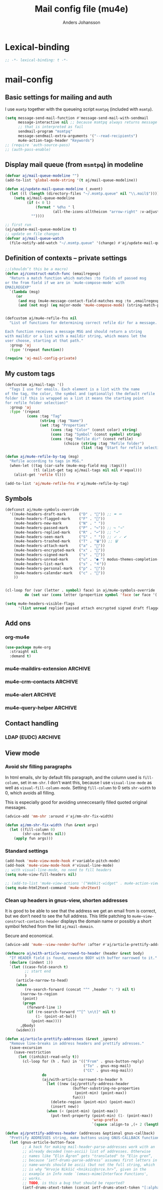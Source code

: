 #+TITLE: Mail config file (mu4e)
#+AUTHOR: Anders Johansson
#+PROPERTY: header-args :tangle yes :comments no :no-expand t
#+TODO: KOLLA TODO | DONE

* Lexical-binding
#+begin_src emacs-lisp
;; -*- lexical-binding: t -*-
#+end_src

* mail-config
** Basic settings for mailing and auth
I use ~msmtp~ together with the queueing script ~msmtpq~ (included with ~msmtp~).
#+begin_src emacs-lisp
(setq message-send-mail-function #'message-send-mail-with-sendmail
      message-interactive nil ;; because msmtpq always returns message
      ;; that is interpreted as fail
      sendmail-program "msmtpq"
      message-sendmail-extra-arguments '("--read-recipients")
      mu4e-action-tags-header "Keywords")
;; (require 'auth-source-pass)
;; (auth-pass-enable)
#+end_src

** Display mail queue (from ~msmtpq~) in modeline
#+begin_src emacs-lisp
(defvar aj/mail-queue-modeline "")
(add-to-list 'global-mode-string '(t aj/mail-queue-modeline))

(defun aj/update-mail-queue-modeline (_event)
  (let ((l (length (directory-files "~/.msmtp.queue" nil "\\.mail$"))))
    (setq aj/mail-queue-modeline
          (if (< 0 l)
              (format " %d%s " l
                      (all-the-icons-alltheicon "arrow-right" :v-adjust 0.02))
            ""))))

;; first run
(aj/update-mail-queue-modeline t)
;; update on file changes
(defvar aj/mail-queue-watch
  (file-notify-add-watch "~/.msmtp.queue" '(change) #'aj/update-mail-queue-modeline))
#+end_src

** Definition of contexts -- private settings
#+begin_src emacs-lisp
;;(shouldn’t this be a macro)
(defun aj/construct-match-func (emailregexp)
  "Return a match function which matches :to fields of passed msg
or the from field if we are in `mu4e-compose-mode' with
EMAILREGEXP"
  `(lambda (msg)
     (or
      (and msg (mu4e-message-contact-field-matches msg :to ,emailregexp))
      (and (not msg) (eq major-mode 'mu4e-compose-mode) (string-match-p ,emailregexp (message-fetch-field "from"))))))


(defcustom aj/mu4e-refile-fns nil
  "List of functions for determining correct refile dir for a message.

Each function receives a message MSG and should return a string
with maildir or a list with a maildir string, which means let the
user choose, starting at that path."
  :group 'aj
  :type '(repeat function))

(require 'aj-mail-config-private)
#+end_src

** My custom tags
#+begin_src emacs-lisp
(defcustom aj/mail-tags '()
  "Tags I use for emails. Each element is a list with the name
of the tag, the color, the symbol and (optionally) the default refile
folder (if this is wrapped as a list it means the starting point
for refile folder selection)"
  :group 'aj
  :type '(repeat
          (cons :tag "Tag"
                (string :tag "Name")
                (set :tag "Properties"
                     (cons :tag "Color" (const color) string)
                     (cons :tag "Symbol" (const symbol) string)
                     (cons :tag "Refile dir" (const refile)
                           (choice (string :tag "Refile folder")
                                   (list :tag "Start for refile selection" string)))))))

(defun aj/mu4e-refile-by-tag (msg)
  "Refile according to tags in MSG."
  (when-let ((tag (car-safe (mu4e-msg-field msg :tags)))
             (tl (alist-get tag aj/mail-tags nil nil #'equal)))
    (alist-get 'refile tl)))

(add-to-list 'aj/mu4e-refile-fns #'aj/mu4e-refile-by-tag)
#+end_src

** Symbols
#+begin_src emacs-lisp
(defconst aj/mu4e-symbols-override
  '((mu4e-headers-draft-mark      ("D" . "📝")) ;; ✒ ✏
    (mu4e-headers-flagged-mark    ("F" . "🏴"))
    (mu4e-headers-new-mark        ("N" . " "))
    (mu4e-headers-passed-mark     ("P" . "↪")) ;; ↪ "→"
    (mu4e-headers-replied-mark    ("R" . "↩")) ;; "→"
    (mu4e-headers-seen-mark       ("S" . " ")) ;; ✓ 🗸 ✔
    (mu4e-headers-trashed-mark    ("T" . "🗑")) ;; 🗑
    (mu4e-headers-attach-mark     ("a" . "📎"))
    (mu4e-headers-encrypted-mark  ("x" . "🔐"))
    (mu4e-headers-signed-mark     ("s" . "🔏"))
    (mu4e-headers-unread-mark     ("u" . "● ") modus-themes-completion-match-2) ;; ★
    (mu4e-headers-list-mark       ("s" . "⚟"))
    (mu4e-headers-personal-mark   ("p" . "👨"))
    (mu4e-headers-calendar-mark   ("c" . "📅"))
    ))


(cl-loop for (var (letter . symbol) face) in aj/mu4e-symbols-override
         do (set var (cons letter (propertize symbol 'face (or face '(:weight normal))))))

(setq mu4e-headers-visible-flags
      '(list unread replied passed attach encrypted signed draft flagged calendar))
#+end_src

** Add ons
*** org-mu4e
#+begin_src emacs-lisp
(use-package mu4e-org
  :straight nil
  :demand t)
#+end_src

*** mu4e-maildirs-extension :ARCHIVE:
#+begin_src emacs-lisp
(use-package mu4e-maildirs-extension
  :after mu4e
  :config (setq mu4e-maildirs-extension-use-bookmarks nil
                mu4e-maildirs-extension-toggle-maildir-key (kbd "TAB"))
  (mu4e-maildirs-extension-load))
#+end_src

*** mu4e-crm-contacts :ARCHIVE:
Insert contacts with completing-read-multiple
https://gitlab.com/andersjohansson/mu4e-crm-contacts
#+begin_src emacs-lisp
(use-package mu4e-crm-contacts
  :straight (:depth full :host gitlab :repo "andersjohansson/mu4e-crm-contacts")
  :bind (:map mu4e-compose-mode-map
              ("<backtab>" . mu4e-crm-contacts-insert))
  :after mu4e-compose)
#+end_src

*** mu4e-alert :ARCHIVE:
Only display unread count in modeline
#+begin_src emacs-lisp
(use-package mu4e-alert
  :after mu4e
  :custom (mu4e-alert-set-window-urgency nil)
  :config
  (mu4e-alert-enable-mode-line-display)

  ;; (mu4e-alert-set-default-style 'notifications)
  ;; (defun aj/open-mu4e-unread (&rest _args)
  ;;   (if-let (window
  ;;            (cl-loop with res = nil
  ;;                     for buffer in (list mu4e~headers-buffer mu4e~view-buffer mu4e~main-buffer-name)
  ;;                     if (setq res (and buffer (get-buffer-window buffer t))) return res))
  ;;       (progn
  ;;         (select-frame-set-input-focus (window-frame window))
  ;;         (select-window window))
  ;;     (select-frame-set-input-focus (make-frame)))
  ;;   (mu4e-alert-view-unread-mails))

  ;; (defun mu4e-alert-notify-unread-messages (mails)
  ;;   "Display desktop notification for given MAILS."
  ;;   (let* ((mail-groups (funcall mu4e-alert-mail-grouper
  ;;                                mails))
  ;;          (sorted-mail-groups (sort mail-groups
  ;;                                    mu4e-alert-grouped-mail-sorter))
  ;;          (notifications (mapcar (lambda (group)
  ;;                                   (funcall mu4e-alert-grouped-mail-notification-formatter
  ;;                                            group
  ;;                                            mails))
  ;;                                 sorted-mail-groups)))
  ;;     (dolist (notification (cl-subseq notifications 0 (min 5 (length notifications))))
  ;;       (notifications-notify :body (plist-get notification :body)
  ;;                             :title (plist-get notification :title)
  ;;                             :actions '("default" "Open mails")
  ;;                             :on-action 'aj/open-mu4e-unread
  ;;                             :category "mu4e-alert"))
  ;;     (when notifications
  ;;       (mu4e-alert-set-window-urgency-maybe))))

  ;; (defun mu4e-alert-notify-unread-messages-count (mail-count)
  ;;   "Display desktop notification for given MAIL-COUNT."
  ;;   (when (not (zerop mail-count))
  ;;     (notifications-notify :body (funcall mu4e-alert-email-count-notification-formatter
  ;;                                          mail-count)
  ;;                           :title mu4e-alert-email-count-title
  ;;                           :actions '("default" "Open mails")
  ;;                           :on-action 'aj/open-mu4e-unread
  ;;                           :category "mu4e-alert")))
  )
#+end_src

*** mu4e-query-helper :ARCHIVE:
Some completion for searching, more extensive than the recently included completion-at-point functions in mu4e-search.
Available at: https://gitlab.com/andersjohansson/mu4e-query-helper

#+begin_src emacs-lisp
(use-package mu4e-query-helper
  :straight (:depth full :host gitlab :repo "andersjohansson/mu4e-query-helper")
  :after mu4e-headers
  :bind (:map mu4e-search-minor-mode-map
		      ("s" . mu4e-query-helper-search)
		      ("S" . mu4e-query-helper-search-edit)))
#+end_src

** Contact handling
*** LDAP (EUDC) :ARCHIVE:
#+begin_src emacs-lisp
(with-eval-after-load 'mu4e-compose
  (bind-key "C-c C-ä" #'eudc-expand-inline mu4e-compose-mode-map))

(setq eudc-server-hotlist
      '(("ldap://localhost:1389" . ldap)))
(eudc-set-server "ldap://localhost:1389" 'ldap)
(setq eudc-expansion-overwrites-query t)

(defun aj/display-eudc-info-at-point ()
  (interactive)
  (if-let ((email (or (get-text-property (point) 'email)
                      (thing-at-point 'email t))))
      (aj/display-eudc-info-other-buffer (s-chop-prefix "<" (s-chop-suffix ">" email)))
    (user-error "No address found at point")))

;;TODO, try to parse address around point also ^

(defvar aj/interesting-ldap-fields '(cn title department mail telephonenumber mobile uid manager))

(dolist (i '((title . "Title")
             (department . "Institution")
             (mail . "Mail")
             (mobile . "Mobil")
             (uid . "ID")
             (manager . "Chef")))
  (add-to-list 'eudc-user-attribute-names-alist i))

(defun aj/display-eudc-info-other-buffer (email)
  (interactive "sEmail: ")
  (if-let ((results (eudc-query `((mail . ,email)))))
      (let ((buf (get-buffer-create "*aj-eudc*")))
        (unless (eq buf (current-buffer))
          (view-buffer-other-window buf)
          (with-current-buffer buf
            (let* ((inhibit-read-only t)
                   (fields (cl-loop for f in aj/interesting-ldap-fields
                                    collect
                                    (cons f (eudc-format-attribute-name-for-display f))))
                   (fieldlength (cl-loop for f in fields maximize (length (cdr f)))))
              (erase-buffer)
              (cl-loop for result in results
                       do
                       (cl-loop for f in fields
                                do
                                (when-let (ff (alist-get (car f) result))
                                  (eudc-print-record-field
                                   (cons (cdr f)
                                         (decode-coding-string ff 'utf-8))
                                   fieldlength))
                                )
                       (insert "\n"))))))
    (user-error "No results found for address %s" email)))


;; TODO. Gör "Chef", klickbar. Kanske går att göra med en lämplig
;; funktion för den (och för id, men det är nog mer meningslöst) i:
;; eudc-attribute-display-method-alist
#+end_src

** View mode
*** Avoid shr filling paragraphs
In html emails, shr by default fills paragraph, and the column used is ~fill-column~, set in ~mm-shr~. I don’t want this, because I use ~visual-line-mode~ as well as ~visual-fill-column-mode~. Setting ~fill-column~ to 0 sets ~shr-width~ to 0, which avoids all filling.

This is especially good for avoiding unneccesarily filled quoted original messages.
#+begin_src emacs-lisp
(advice-add 'mm-shr :around #'aj/mm-shr-fix-width)

(defun aj/mm-shr-fix-width (fun &rest args)
  (let ((fill-column 0)
        (shr-use-fonts nil))
    (apply fun args)))
#+end_src

*** Standard settings

#+begin_src emacs-lisp
(add-hook 'mu4e-view-mode-hook #'variable-pitch-mode)
(add-hook 'mu4e-view-mode-hook #'visual-line-mode)
;; with visual-line-mode, no need to fill headers
(setq mu4e-view-fill-headers nil)

;; (add-to-list 'mu4e-view-actions '("Webkit-widget" . mu4e-action-view-with-xwidget))
(setq mu4e-html2text-command 'mu4e-shr2text)
#+end_src
*** Clean up headers in gnus-view, shorten addresses
It is good to be able to see that the address we get an email from is correct, but we don’t need to see the full address. This little patching to ~mu4e~view-construct-contacts-header~  displays the domain name or possibly a short symbol fetched from the list ~aj/mail-domain~.

Secure and economical.
#+begin_src emacs-lisp
(advice-add 'mu4e--view-render-buffer :after #'aj/article-prettify-addresses)

(defmacro aj/with-article-narrowed-to-header (header &rest body)
  "If HEADER field is found, execute BODY with buffer narrowed to it."
  (declare (indent 1))
  `(let ((case-fold-search t)
         ;; start end
         )
     (article-narrow-to-head)
     (when
         (re-search-forward (concat "^" ,header ": ") nil t)
       (narrow-to-region
        (point)
        (progn
          (forward-line 1)
          (if (re-search-forward "^[^ \n\t]" nil t)
	          (1- (point-at-bol))
            (point-max))))
       ,@body)
     (widen)))

(defun aj/article-prettify-addresses (&rest _ignore)
  "Remove line-breaks in address headers and prettify adresses."
  (save-excursion
    (save-restriction
      (let ((inhibit-read-only t))
        (cl-loop for (h . fun) in '(("From" . gnus-button-reply)
                                    ("To" . gnus-msg-mail)
                                    ("CC" . gnus-msg-mail))
                 do
                 (aj/with-article-narrowed-to-header h
                   (let ((new (aj/prettify-address-header
                               (buffer-substring-no-properties
                                (point-min) (point-max))
                               fun)))
                     (delete-region (point-min) (point-max))
                     (insert new))
                   (when (< (point-min) (point-max))
                     (put-text-property (point-min) (1- (point-max))
                                        'wrap-prefix
                                        `(space :align-to ,(+ 2 (length h)))))))))))

(defun aj/prettify-address-header (addresses &optional gnus-callback)
  "Prettify ADDRESSES string, make buttons using GNUS-CALLBACK function."
  (let (gnus-article-button-face
        ;; A hack for making mail-header-parse-addresses work with an
        ;; already decoded (non-ascii) list of addresses. Otherwise
        ;; names like ”Elin Ågren” gets "translated" to “Elin gren”,
        ;; because ‘ietf-drums-parse-address’ assumes first letters in
        ;; name-words should be ascii (but not the full string, which
        ;; is why “Hrvoje Nikšić <hniksic@srce.hr>”, given in the
        ;; example in Info node `(emacs-mime)Interface Functions',
        ;; works.
        ;; TODO, is this a bug that should be reported?
        (ietf-drums-atext-token (concat ietf-drums-atext-token "[:alpha:]")))
    (string-join
     (cl-loop for (email . name) in (mail-header-parse-addresses addresses)
              collect
              (with-temp-buffer
                (insert (if name
                            (format "%s%s"
                                    (propertize name 'face 'message-header-cc)
                                    (aj/mu4e-mail-domain-symbol email))
                          email))
                (gnus-article-add-button (point-min) (point-max) gnus-callback
                                         (if name
                                             (format "%s <%s>" name email)
                                           email))
                (buffer-string)))
     ", ")))

(defun aj/mu4e-mail-domain-symbol (email)
  (let ((maildomain (cadr (split-string (string-trim email "'" "'") "@")))
        (mailstring (concat "<" email ">")))
    (cl-loop for (d . s) in aj/mail-domains
             when (string-match-p d maildomain)
             return
             (cond
              ((null s) (propertize (concat " " mailstring) 'display ""))
              ((stringp s)
               (propertize (concat " " mailstring) 'display
                           (concat " " (propertize s 'face 'aj/shadow-fringe))))
              ((listp s)
               (concat " "
                       (propertize mailstring
                                   'display
                                   (create-image
                                    (car s) nil nil
                                    :height (round (* (or (cadr s) 0.8)
                                                      (line-pixel-height)))
                                    :ascent 'center)))
               ))
             finally return
             (propertize
              (concat " " mailstring)
              'display
              (propertize (concat " (" maildomain ")") 'face 'shadow)))))

(defcustom aj/mail-domains nil
  "Alist of mappings between regexps for an email domain and display string.

If found, the display string is shown instead of the full domain when displaying emails in mu4e.
The display string can also be a list with a path to an image.
Examples:
((\"chalmers.se$\" . \"🅒\")
 (\"uu.se$\" . \"🅤\")))
"
  :group 'aj
  :type '(alist :key-type regexp :value-type (choice string (const nil) (list file))))
#+end_src

*** View shortened addresses :ARCHIVE:
It is good to be able to see that the address we get an email from is correct, but we don’t need to see the full address. This little patching to ~mu4e~view-construct-contacts-header~  displays the domain name or possibly a short symbol fetched from the list ~aj/mail-domain~.

Secure and economical.

#+begin_src emacs-lisp
(setq mu4e-view-fields '(:from :to :cc :date :maildir :mailing-list :tags
                               :attachments :signature :decryption :subject))

(defface aj/mu4e-header-subject-face '((t . (:height 1.2 :inherit (mu4e-highlight-face))))
  "Face for subject in ‘mu4e-view’")

(setq mu4e-view-show-addresses t)

(el-patch-feature mu4e-view-old)
(with-eval-after-load 'mu4e-view-old
  (el-patch-defun mu4e~view-construct-contacts-header (msg field)
    "Add a header for a contact field (ie., :to, :from, :cc, :bcc)."
    (mu4e~view-construct-header
     field
     (mapconcat
      (lambda(c)
        (let* ((name (when (car c)

                       (replace-regexp-in-string "[[:cntrl:]]" "" (car c))))
               (email (when (cdr c)
                        (replace-regexp-in-string "[[:cntrl:]]" "" (cdr c))))
               (short (el-patch-wrap 1 2
                        (propertize
                         (or name email)  ;; name may be nil
                         'face 'mu4e-contact-face)))
               (long (if name
                         (el-patch-swap
                           (format "%s <%s>" name email)
                           (format "%s%s"
                                   (propertize name 'face 'mu4e-contact-face)
                                   (aj/mu4e-mail-domain-symbol email)))
                       email)))
          (propertize
           (if mu4e-view-show-addresses long short)
           'long long
           'short short
           'email email
           'keymap mu4e-view-contacts-header-keymap
           (el-patch-remove 'face 'mu4e-contact-face)
           'mouse-face 'highlight
           'help-echo (format "<%s>\n%s" email
                              "[mouse-2] or C to compose a mail for this recipient"))))
      (mu4e-message-field msg field) ", ") t))

  (el-patch-defun mu4e~view-construct-header (field val &optional dont-propertize-val)
    "Return header field FIELD (as in `mu4e-header-info') with value
VAL if VAL is non-nil. If DONT-PROPERTIZE-VAL is non-nil, do not
add text-properties to VAL."
    (let* ((info (cdr (assoc field
                             (append mu4e-header-info mu4e-header-info-custom))))
           (key (plist-get info :name))
           (val (if val (propertize val 'field 'mu4e-header-field-value
                                    'front-sticky '(field))))
           (help (plist-get info :help)))
      (if (and val (> (length val) 0))
          (with-temp-buffer
            (insert (propertize (el-patch-swap
                                  (concat key ":")
                                  (concat (if (< 7 (length key))
                                              (concat (substring key 0 6) ".")
                                            key)
                                          ":"))
                                'field 'mu4e-header-field-key
                                'front-sticky '(field)
                                'keymap mu4e-view-header-field-keymap
                                'face 'mu4e-header-key-face
                                'help-echo help)
                    (el-patch-swap " " (propertize " " 'display '(space :align-to 7)))
                    (el-patch-wrap 1 2
                      (propertize
                       (if dont-propertize-val
                           val
                         (propertize val 'face (if (eq field :subject)
                                                   'aj/mu4e-header-subject-face
                                                 'mu4e-header-value-face)))
                       'wrap-prefix '(space :align-to 7)))
                    (el-patch-swap "\n" (propertize "\n" 'line-spacing 0.1)))
            (when mu4e-view-fill-headers
              ;; temporarily set the fill column <margin> positions to the right, so
              ;; we can indent the following lines correctly
              (let* ((margin 1)
                     (fill-column (max (- fill-column margin) 0)))
                (fill-region (point-min) (point-max))
                (goto-char (point-min))
                (while (and (zerop (forward-line 1)) (not (looking-at "^$")))
                  (indent-to-column margin))))
            (buffer-string))
        ""))))

(defun aj/mu4e-mail-domain-symbol (email)
  (let ((maildomain (cadr (split-string email "@")))
        (mailstring (concat "<" email ">")))
    (cl-loop for (d . s) in aj/mail-domains
             when (string-match-p d maildomain)
             return
             (cond
              ((null s) (propertize (concat " " mailstring) 'display ""))
              ((stringp s)
               (propertize (concat " " mailstring) 'display
                           (concat " " (propertize s 'face 'aj/shadow-fringe))))
              ((listp s)
               (concat " "
                       (propertize mailstring
                                   'display
                                   (create-image
                                    (car s) nil nil
                                    :height (round (* (or (cadr s) 0.8)
                                                      (line-pixel-height)))
                                    :ascent 'center)))
               ))
             finally return
             (propertize
              (concat " " mailstring)
              'display
              (propertize (concat " (" maildomain ")") 'face 'shadow)))))


;; (defun aj/mu4e-mail-domain-symbol (email)
;;   (let ((maildomain (cadr (split-string email "@")))
;;         (size (round (* 0.9 (line-pixel-height)))))
;;     (propertize (concat "<" email ">")
;;                 'display
;;                 (cl-loop for (d . s) in aj/mail-domains
;;                          when (string-match-p d maildomain)
;;                          return
;;                          (if (stringp s)
;;                              (propertize s 'face 'aj/shadow-fringe)
;;                            (create-image (car s) nil nil :height size :ascent 'center))
;;                          finally return (propertize (concat "(" maildomain ")") 'face 'shadow)))))

(defcustom aj/mail-domains nil
  "Alist of mappings between regexps for an email domain and display string.

If found, the display string is shown instead of the full domain when displaying emails in mu4e.
The display string can also be a list with a path to an image.
Examples:
((\"chalmers.se$\" . \"🅒\")
 (\"uu.se$\" . \"🅤\")))
"
  :group 'aj
  :type '(alist :key-type regexp :value-type (choice string (const nil) (list file))))



;;; do this for gnus-view
;; (add-to-list 'gnus-header-button-alist
;;              '("^\\(From\\|Reply-To\\):" ": *\\(.+\\)$"
;;                1 (>= gnus-button-message-level 0) compose-mail 1)
;;              t)

;; (add-to-list 'gnus-header-button-alist
;;              '("^\\(Cc\\|To\\):" "[^ \t\n,]+"
;;                0 (>= gnus-button-message-level 0) compose-mail 0)
;;              t)

;; För att matcha Namn namn <epost>. Typ..

;; "\\(\"?\\(\\([_[:alnum:]]+\\)\\b.*\\b\\)\"?[[:space:]]\\)?<?\\([^[:space:]]+@[^[:space:]]+\\.[^[:space:]]+\\)>?"

;; typ funkande pcre: (?:(?:"?((\w+)\b.*\b)"?)\s)?(?:(?:<?((\S+)@((\S+)\.\S+))>?))

;; (setq gnus-header-button-alist
;;       '(("^\\(References\\|Message-I[Dd]\\|^In-Reply-To\\):" "<[^<>]+>" 0
;;          (>= gnus-button-message-level 0)
;;          gnus-button-message-id 0)
;;         ("^\\(From\\|Reply-To\\):" ": *\\(.+\\)$" 1
;;          (>= gnus-button-message-level 0)
;;          gnus-button-reply 1)
;;         ("^\\(Cc\\|To\\):" "[^
;; <>,()\"]+@[^
;; <>,()\"]+" 0
;; (>= gnus-button-message-level 0)
;; gnus-msg-mail 0)
;;         ("^X-[Uu][Rr][Ll]:" gnus-button-url-regexp 0
;;          (>= gnus-button-browse-level 0)
;;          browse-url 0)
;;         ("^Subject:" gnus-button-url-regexp 0
;;          (>= gnus-button-browse-level 0)
;;          browse-url 0)
;;         ("^[^:]+:" gnus-button-url-regexp 0
;;          (>= gnus-button-browse-level 0)
;;          browse-url 0)
;;         ("^OpenPGP:.*url=" gnus-button-url-regexp 0
;;          (>= gnus-button-browse-level 0)
;;          gnus-button-openpgp 0)
;;         ("^[^:]+:" "\\bmailto:\\([-a-z.@_+0-9%=?&/]+\\)" 0
;;          (>= gnus-button-message-level 0)
;;          gnus-url-mailto 1)
;;         ("^[^:]+:" "\\(<\\(url: \\)?\\(nntp\\|news\\):\\([^>
;;  ]*\\)>\\)" 1
;;   (>= gnus-button-message-level 0)
;;   gnus-button-message-id 4)))



;; (setq gnus-header-button-alist
;;       '(("^\\(References\\|Message-I[Dd]\\|^In-Reply-To\\):" "<[^<>]+>" 0
;;          (>= gnus-button-message-level 0)
;;          gnus-button-message-id 0)
;;         ("^X-[Uu][Rr][Ll]:" gnus-button-url-regexp 0
;;          (>= gnus-button-browse-level 0)
;;          browse-url 0)
;;         ("^Subject:" gnus-button-url-regexp 0
;;          (>= gnus-button-browse-level 0)
;;          browse-url 0)
;;         ("^[^:]+:" gnus-button-url-regexp 0
;;          (>= gnus-button-browse-level 0)
;;          browse-url 0)
;;         ("^OpenPGP:.*url=" gnus-button-url-regexp 0
;;          (>= gnus-button-browse-level 0)
;;          gnus-button-openpgp 0)
;;         ("^[^:]+:" "\\bmailto:\\([-a-z.@_+0-9%=?&/]+\\)" 0
;;          (>= gnus-button-message-level 0)
;;          gnus-url-mailto 1)
;;         ("^[^:]+:" "\\(<\\(url: \\)?\\(nntp\\|news\\):\\([^>
;;  ]*\\)>\\)" 1
;;   (>= gnus-button-message-level 0)
;;   gnus-button-message-id 4)
;;         ("^\\(Cc\\|To\\):" "\\([^,]+\\),?"
;;          0 (>= gnus-button-message-level 0) compose-mail 0)
;;         ))



;; (defun aj/gnus-article-fold-adresses ()
;;   (interactive)
;;   (let ((mail-re (concat " " thing-at-point-email-regexp)))
;;     (save-excursion
;;       (gnus-with-article-headers
;;         (cl-loop
;;          for h in '("From:" "To:" "Cc:")
;;          do
;;          (goto-char (point-min))
;;          (when (search-forward h nil t)
;;            (while (search-forward-regexp mail-re (point-at-eol) t)
;;              (let* ((disp-beg (1+ (match-beginning 0)))
;;                     (disp-end (match-end 0))
;;                     (maildomain (substring (cadr (split-string (match-string 0) "@")) 0 -1 ))
;;                     (disp (cl-loop
;;                            for (d . s) in aj/mail-domains
;;                            when (string-match-p d maildomain)
;;                            return
;;                            (cond
;;                             ((null s)
;;                              (setq disp-beg (1- disp-beg))
;;                              "")
;;                             ((stringp s)
;;                              (propertize s 'face 'aj/shadow-fringe))
;;                             ((listp s)
;;                              (create-image
;;                               (car s) nil nil
;;                               :height (round (* (or (cadr s) 0.8)
;;                                                 (line-pixel-height)))
;;                               :ascent 'center)))
;;                            finally return
;;                            (propertize (concat "(" maildomain ")") 'face 'shadow))))
;;                (put-text-property disp-beg disp-end 'display disp)))))))))


;; (defvar aj/mu4e-gnus-treatment-function-alist
;;   '((gnus-treat-buttonize-head gnus-article-add-buttons-to-head)
;;     (gnus-treat-highlight-headers gnus-article-highlight-headers)))

;; (defun mu4e~view-gnus-display-mime (msg)
;;   "Same as `gnus-display-mime' but add a mu4e headers to MSG."
;;   (lambda (&optional ihandles)
;;     (gnus-display-mime ihandles)
;;     (unless ihandles
;;       (save-restriction
;;         (article-goto-body)
;;         (forward-line -1)
;;         (narrow-to-region (point) (point))
;;         ;; (dolist (field mu4e-view-fields)
;;         ;;   (let ((fieldval (mu4e-message-field msg field)))
;;         ;;     (cl-case field
;;         ;;       ((:path :maildir :user-agent :mailing-list :message-id)
;;         ;;        (mu4e~view-gnus-insert-header field fieldval))
;;         ;;       ((:flags :tags)
;;         ;;        (let ((flags (mapconcat (lambda (flag)
;;         ;;                                  (if (symbolp flag)
;; 	    ;;                                      (symbol-name flag)
;; 	    ;;                                    flag)) fieldval ", ")))
;;         ;;          (mu4e~view-gnus-insert-header field flags)))
;;         ;;       (:size (mu4e~view-gnus-insert-header
;;         ;;               field (mu4e-display-size fieldval)))
;;         ;;       ((:subject :to :from :cc :bcc :from-or-to :date :attachments
;;         ;;                  :signature :decryption)) ; handled by Gnus
;;         ;;       (t
;;         ;;        (mu4e~view-gnus-insert-header-custom msg field))
;;         ;;       )))
;;         (let ((gnus-treatment-function-alist
;;                aj/mu4e-gnus-treatment-function-alist))
;;           (gnus-treat-article 'head))))))
#+end_src

*** Save-attachment, with open function suits me better
#+begin_src emacs-lisp
(define-key mu4e-view-mode-map [remap mu4e-view-save-attachments] #'aj/mu4e-view-save-attachments)
(define-key mu4e-view-mode-map "o" #'aj/mu4e-view-open-attachments)

(defun aj/mu4e-view-save-attachments (&optional arg open)
  "Save mime parts from current mu4e gnus view buffer.
Queries for directory to save in, or just saves to
‘mu4e-attachment-dir’ if prefix ARG is given."
  (interactive "P")
  (let* ((parts (mu4e-view-mime-parts))
         (candidates  (seq-map
                       (lambda (fpart)
                         (cons ;; (filename . annotation)
                          (plist-get fpart :filename)
                          fpart))
                       (seq-filter
                        (lambda (part) (plist-get part :attachment-like))
                        parts)))
         (candidates (or candidates
                         (mu4e-warn "No attachments for this message")))
         (files (mu4e--completing-read "Save file(s): " candidates
                                       'attachment 'multi))
         (custom-dir (unless arg (read-directory-name "Save to directory: "))))
    (if files
        (dolist (fname files)
          (let* ((part (cdr (assoc fname candidates)))
                 (path (mu4e--uniqify-file-name
                        (mu4e-join-paths
                         (or custom-dir (plist-get part :target-dir))
                         (plist-get part :filename))))
                 (path (if (file-exists-p path)
			               (let (newname (count 1))
				             (while (and
					                 (setq newname
					                       (concat
						                    (file-name-sans-extension file)
						                    (format "(%s)" count)
						                    (file-name-extension file t)))
					                 (file-exists-p newname))
				               (cl-incf count))
				             newname)
			             path)))
            (mm-save-part-to-file (plist-get part :handle) path)
            (when open (embark-open-externally path))))
      (mu4e-message "No attached files found"))))

(defun aj/mu4e-view-open-attachments (arg)
  (interactive "P")
  (aj/mu4e-view-save-attachments (not arg) t))
#+end_src

** Command for quick check of new mails
#+begin_src emacs-lisp
;;(defvar aj/mu4e-get-mail-command-quick "mbsync --new -qq uu-inbox gmail-inbox ajf-inbox")
(defvar aj/mu4e-get-mail-command-quick "aj-mailsync-quick")

(defun aj/mu4e-update-mail-and-index (full?)
  (interactive "P")
  (if full?
      (mu4e-update-mail-and-index t)
    (let ((mu4e-get-mail-command aj/mu4e-get-mail-command-quick))
      (mu4e-update-mail-and-index t))))

(bind-key "C-c C-u" #'aj/mu4e-update-mail-and-index mu4e-update-minor-mode-map)
#+end_src

** Composing and sending

*** Remove ~Sv:~, ~Aw:~ or other localized variants of ~Re:~ when replying.
This is used in ~message-strip-subject-re~, which cleans the subject up before replying.
#+begin_src emacs-lisp
(setq message-subject-re-regexp "^[ 	]*\\(\\(?:A\\(?:ng\\|[Ww]\\)\\|R\\(?:EF\\|ef\\|[Ee]\\)\\|S[Vv]\\)\\(\\[[0-9]*\\]\\)* ?:[ 	]*\\)*[ 	]*")

;; generated by
;;(regexp-opt '("Re" "RE" "Sv" "SV" "REF" "Ref" "AW" "Aw" "Ang"))
#+end_src

*** Format=flowed, but with long lines
As most clients (outlook etc.) don’t support format=flowed correctly anyway. Sending as long lines as possible will mostly make it look ok.
https://vxlabs.com/2019/08/25/format-flowed-with-long-lines/
#+begin_src emacs-lisp
(setq mu4e-compose-format-flowed t
      fill-flowed-encode-column 998)
#+end_src

*** Some compose settings
#+begin_src emacs-lisp
(setq mail-user-agent 'mu4e-user-agent
      mu4e-compose-hidden-headers '("^Face:" "^X-Face:" "^X-Draft-From:" "^User-agent:" "References:")
      mu4e-compose-dont-reply-to-self t)

;; in case write is invoked before mu4e is loaded
(add-hook 'mu4e-compose-pre-hook #'mu4e--start)
#+end_src

*** Remove signature function, used below
#+begin_src emacs-lisp
(defun aj/message-remove-signature ()
  "Find and remove signature."
  (save-excursion
    (when (message-goto-signature)
      (forward-line -1)
      (delete-region (1- (point)) (point-max)))))
#+end_src

*** Signature cycling
I have long and "official" signatures defined for my accounts, but often I want to just include my name, or nothing at all. This function allows me to cycle through the signature set in the context (variable ~message-context~), a list of shorter ones, and localized signatures when writing in different languages (English and Swedish really).

Also commented below is a function for switching signature language automatically with guess-language. I found it too unpredictable however (for example when replying in a different language) and just switching manually gives better control.
#+begin_src emacs-lisp
(defvar aj/message-simple-signatures '((none . ""))
  "Alist of signature names (symbol) and signatures (strings).")
(defvar aj/mu4e-compose-localized-signatures nil
  "Alist of language symbols and signature strings.
Set in my private mail config, possibly with mu4e context.")

(defvar-local aj/message-sig-cycle 0)

(defun aj/message-signature-cycle ()
  (interactive)
  (let ((sigs (cl-remove nil
                         (cl-remove-duplicates
                          (append (list (cons 'initial message-signature))
                                  aj/message-simple-signatures
                                  aj/mu4e-compose-localized-signatures)
                          :test #'equal :key #'cdr :from-end t))))
    (setq aj/message-sig-cycle
          (mod (1+ aj/message-sig-cycle)
               (length sigs)))
    (aj/message-change-signature (nth aj/message-sig-cycle sigs) t)))

(bind-key "C-c C-p" #'aj/message-signature-cycle mu4e-compose-mode-map)

(cl-defun aj/message-change-signature ((name . sig) &optional show)
  (save-excursion
    (aj/message-remove-signature)
    (let ((message-signature sig))
      (unless (or (not sig) (string= message-signature ""))
        (message-insert-signature))
      (message "Switched to signature %s"
               (propertize (symbol-name name) 'face 'bold)))
    (when show
      ;; to be able to see what happens in a long message:
      (sit-for 0.6))))

;; Switch signature with guess-language?

;; (with-eval-after-load 'guess-language
;;   (add-to-list 'guess-language-after-detection-functions
;;                #'aj/message-switch-signature-language))

;; (defun aj/message-switch-signature-language (lang _beg _end)
;;   (when (eq major-mode 'mu4e-compose-mode)
;;     (aj/message-change-signature
;;      (alist-get lang aj/mu4e-compose-localized-signatures))))
#+end_src

*** KOLLA Allow and handle context change while composing :ARCHIVE:
I often open a compose buffer without checking the context. The functions below make sure that switching context in a compose buffer works as expected. A function to switch address and signature when switching context is defined. However, several compose buffers may be open at once, and this will only switch for the current buffer (which I believe is the most reasonable behaviour). To ensure that we don’t attempt to send a message with the wrong context active, a function to check if the context matches with the from address is added to ~message-send-hook~.
#+begin_src emacs-lisp
(defun aj/mu4e-compose-context-switch (&rest _ignore)
  "When switching context in a compose buffer, switch “from” and signature."
  (when (eq major-mode 'mu4e-compose-mode)
    (message-replace-header "From" (mu4e~draft-from-construct))
    (message-replace-header "Reply-to" mu4e-compose-reply-to-address)
    (setq-local message-signature mu4e-compose-signature)
    (setq aj/message-sig-cycle 0)
    (aj/message-remove-signature)
    (save-excursion (message-insert-signature))))

(advice-add 'mu4e-context-switch :after #'aj/mu4e-compose-context-switch)

(defun aj/message-send-check-context ()
  "Check that from address and context matches, and ask to change if required.

This is to avoid making mistakes in trying to send the current
message from the wrong account"
  ;; this may be a too strict check
  (when (not
         (or
          (null mu4e-contexts)
          (string= (message-fetch-field "from")
                   (mu4e~draft-from-construct))))
    (let ((context (mu4e-context-determine nil nil)))
      (cond ((and context
                  (y-or-n-p
                   (format
                    "Attempt to send via mismatching context. Switch to [%s] and send? "
                    (mu4e-context-name context))))
             (mu4e-context-switch t (mu4e-context-name context)))
            ((not context)
             (mu4e-context-switch
              t
              (mu4e-context-name  ; throws an error if no context found:
               (mu4e~context-ask-user
                "Attempt to send via mismatching context! Send after switching to: "))))
            (t (signal 'quit nil))))))

(add-hook 'message-send-hook #'aj/message-send-check-context)
#+end_src

*** Context cycling :ARCHIVE:
I want to use a single binding to switch (cycle through) contexts when composing.
#+begin_src emacs-lisp
(defun aj/mu4e-cycle-contexts ()
  "Cycle through `mu4e-contexts'."
  (interactive)
  (when mu4e-contexts
    (let* ((names (mapcar #'mu4e-context-name mu4e-contexts))
           (currentname (ignore-errors (mu4e-context-name mu4e~context-current))))
      (mu4e-context-switch t
                           (nth
                            (mod (if currentname
                                     (1+ (cl-position currentname names :test #'equal))
                                   0)
                                 (length names))
                            names)))))

(bind-key "C-c C-i" #'aj/mu4e-cycle-contexts mu4e-compose-mode-map)
#+end_src

*** Ask for confirmation before sending mail
#+begin_src emacs-lisp
(setq message-confirm-send t)
#+end_src

*** Let flyspell only check relevant regions
#+begin_src emacs-lisp
(put 'mu4e-compose-mode 'flyspell-mode-predicate #'mail-mode-flyspell-verify)
#+end_src
**** Home grown  :ARCHIVE:
#+begin_src emacs-lisp
(defun aj/mu4e-compose-flyspell-ignore ()
  "Function used for `flyspell-generic-check-word-predicate' to ignore headers in message-mode"
  (or (and (message-in-body-p) (not (aj/message-in-signature-p)))
      (and (save-excursion (beginning-of-line)
                           (looking-at-p "^Subject: "))
           (not (org-in-regexp "Subject:")))))

(autoload 'org-in-regexp "org")

(defun aj/message-in-signature-p ()
  (save-excursion
    (save-match-data
      (re-search-backward message-signature-separator nil t))))

(put 'mu4e-compose-mode 'flyspell-mode-predicate #'aj/mu4e-compose-flyspell-ignore)
#+end_src
*** Identity switching in compose buffer :ARCHIVE:
#+begin_src emacs-lisp
(bind-keys
 :map mu4e-compose-mode-map
 ("C-c C-i" . aj/message-switch-uu-identity)
 ("C-c C-p" . aj/message-signature-cycle))

(defvar aj/message-current-uu-identity "Physics")

(defun aj/message-switch-uu-identity ()
  (interactive)
  (setq aj/message-current-uu-identity
        (if (string= aj/message-current-uu-identity "Physics")
            "Gender"
          "Physics")
        aj/message-sig-cycle 0)
  (let* ((cv (mu4e-context-vars
              (aj/mu4e-context-get-context
               aj/message-current-uu-identity)))
         (user-mail-address (cdr (assoc 'user-mail-address cv)))
         (message-signature-file (cdr (assoc 'message-signature-file cv)))
         (message-signature t))
    (save-excursion
      (aj/message-change-from (message-make-from))
      (aj/message-remove-signature)
      (message-insert-signature))))
#+end_src
*** Automatically refile message efter reply or forward :ARCHIVE:
When I have acted upon a message I refile it from the inbox. Replying or forwarding almost certainly means I want to do this.

I have never gotten this to work though.
#+begin_src emacs-lisp
;; (defvar aj/mu4e-rep-msg-tmp nil)
;; (defun aj/mu4e~compose-set-parent-flag (path)
;;  "Also refile the replied message to archive"
;;  (let ((buf (find-file-noselect path)))
;;    (when buf
;;      (with-current-buffer buf
;;        (message-narrow-to-headers-or-head)
;;        (let ((in-reply-to (message-fetch-field "in-reply-to"))
;;              (forwarded-from)
;;              (references (message-fetch-field "references"))
;;              (mu4e-view-func (lambda (msg) (setq aj/mu4e-rep-msg-tmp msg))))
;;          (unless in-reply-to
;;            (when references
;;              (with-temp-buffer ;; inspired by `message-shorten-references'.
;;                (insert references)
;;                (goto-char (point-min))
;;                (let ((refs))
;;                  (while (re-search-forward "<[^ <]+@[^ <]+>" nil t)
;;                    (push (match-string 0) refs))
;;                  ;; the last will be the first
;;                  (setq forwarded-from (first refs))))))
;;          ;; remove the <>
;;          (when (and in-reply-to (string-match "<\\(.*\\)>" in-reply-to))
;;            (mu4e~proc-view (match-string 1 in-reply-to))
;;            (mu4e--server-move (match-string 1 in-reply-to)
;;                            (and (accept-process-output mu4e~proc-process 1)
;;                                 (aj/mu4e-refile-folder aj/mu4e-rep-msg-tmp t))
;;                            "+R-N-F"))
;;          (when (and forwarded-from (string-match "<\\(.*\\)>" forwarded-from))
;;            (mu4e~proc-view (match-string 1 forwarded-from))
;;            (mu4e--server-move (match-string 1 forwarded-from)
;;                            (and (accept-process-output mu4e~proc-process 1)
;;                                 (aj/mu4e-refile-folder aj/mu4e-rep-msg-tmp t))
;;                            "+P-N-F"))))))
;;  (setq aj/mu4e-rep-msg-tmp nil))


;; variant:
;; (defun aj/mu4e~compose-set-parent-flag (path)
;;  "Also refile the replied message to archive"
;;  (let ((buf (find-file-noselect path)))
;;    (when buf
;;      (with-current-buffer buf
;;        (message-narrow-to-headers-or-head)
;;        (let ((in-reply-to (message-fetch-field "in-reply-to"))
;;              (forwarded-from)
;;              (references (message-fetch-field "references"))
;;              (mu4e-view-func (lambda (msg) (setq aj/mu4e-rep-msg-tmp msg))))
;;          (unless in-reply-to
;;            (when references
;;              (with-temp-buffer ;; inspired by `message-shorten-references'.
;;                (insert references)
;;                (goto-char (point-min))
;;                (let ((refs))
;;                  (while (re-search-forward "<[^ <]+@[^ <]+>" nil t)
;;                    (push (match-string 0) refs))
;;                  ;; the last will be the first
;;                  (setq forwarded-from (first refs))))))
;;          ;; remove the <>
;;          (when (and in-reply-to (string-match "<\\(.*\\)>" in-reply-to))
;;            (let ((msgid (match-string 1 in-reply-to)))
;;              (mu4e~proc-view msgid)
;;              ;; (accept-process-output mu4e~proc-process 10 nil)
;;              (message "AJ: %s" aj/mu4e-rep-msg-tmp)
;;              ;; (mu4e--server-move msgid
;;              ;;                 (and aj/mu4e-rep-msg-tmp
;;              ;;                      (aj/mu4e-refile-folder aj/mu4e-rep-msg-tmp t))
;;              ;;                 "+R-N-F")
;;              ))
;;          (when (and forwarded-from (string-match "<\\(.*\\)>" forwarded-from))
;;            (mu4e~proc-view (match-string 1 forwarded-from))
;;            ;;(accept-process-output mu4e~proc-process 1 nil t)
;;            (mu4e--server-move (match-string 1 forwarded-from)
;;                            (and aj/mu4e-rep-msg-tmp
;;                                 (aj/mu4e-refile-folder aj/mu4e-rep-msg-tmp t))
;;                            "+P-N-F"))))))
;;  (setq aj/mu4e-rep-msg-tmp nil))
;; (advice-add 'mu4e~compose-set-parent-flag :override #'aj/mu4e~compose-set-parent-flag)

#+end_src

*** Yank adressess
#+begin_src emacs-lisp
;; (defun aj/message-yank-adressess ()
;;   (interactive)
;;   (let* ((ck (current-kill 0))
;;          (cksp (split-string ck "\n" t "[ 	]+")))
;;     (if (< 1 (safe-length cksp))
;;         (insert (mapconcat 'substring-no-properties cksp ", "))
;;       (insert-for-yank ck))))

;; (bind-key "C-c M-y" #'aj/message-yank-adressess mu4e-compose-mode-map)

(define-key mu4e-compose-mode-map [remap yank] #'aj/message-yank-addressess)

(defun aj/message-yank-addressess ()
  "Yank addresses correctly if we are in address field, otherwise yank."
  (interactive)
  (if (save-excursion (beginning-of-line) (looking-at-p "\\(To\\|Cc\\Bcc\\):"))
      (let* ((ck (current-kill 0))
             (cksp (split-string ck "\n" t "[ 	]+")))
        (if (< 1 (safe-length cksp))
            (insert (mapconcat 'substring-no-properties cksp ", "))
          (insert-for-yank ck)))
    (yank)))
#+end_src

*** Don’t return to mu4e buffers when mail has been sent
I often invoke a compose buffer in a window where I’m doing something else, and when mu4e then wants to helpfully switch back to the headers buffer or something, my window config gets messed up. This is better.
#+begin_src emacs-lisp
(advice-add 'mu4e~switch-back-to-mu4e-buffer :override #'ignore)
#+end_src

*** Mail greetings
Quickly insert a "Hi NN" with correct name, or if we are at the end of the mail, a "Best, NN".
#+begin_src emacs-lisp
(defvar reftex-cite-punctuation)
(defun aj/mail-insert-greeting (&optional firstname)
  "Insert a language dependent (informal) greeting when composing a mail.
Recipient names are fetched from the To field. Prefix-argument
FIRSTNAME means greet only first recipient.
If not at beginning of body, insert “Best, NN” greeting."
  (interactive "P")
  (require 'reftex-cite)
  (let ((sv (eq 'sv (aj/buffer-language-or-guess))))
    (if (looking-back (concat mail-header-separator "[[:space:]]"))
        (when-let ((names
                    (save-excursion
                      (save-restriction
                        (widen)
                        (message-narrow-to-headers-or-head)
                        (cl-loop for (name _email) in (mail-extract-address-components
                                                       (message-fetch-field "To" t) t)
                                 collect (car (split-string name)))))))
          (let ((reftex-cite-punctuation (if sv '(", " " och " "") '(", " " and " ""))))
            (insert
             (if sv "Hej" "Hi")
             " "
             (if firstname
                 (car names)
               (reftex-format-names names 100))
             ",\n")))
      (insert (if sv "Vänliga hälsningar,\n" "Best,\n")
              user-full-name))))

(defun aj/buffer-language-or-guess ()
  "Return symbol sv if we should write in Swedish, else assume english, en."
  (if ispell-current-dictionary
      (if (aj/writing-swedish-p) 'sv 'en)
    (guess-language-buffer)))

(bind-key "C-c C-å" #'aj/mail-insert-greeting 'mu4e-compose-mode-map)
#+end_src

*** Customize cite string
#+begin_src emacs-lisp
;; TODO, anropet till message-cite-original i mu4e-draft (vilken
;; funktion?) är ju helt verkningslöst då message-reply-buffer verkar
;; vara odefinierad (iaf vid forward). Kolla närmare
(with-eval-after-load 'mu4e-draft
  ;; (defun aj/mu4e-draft-cite-original (fun origmsg)
  ;;   (let ((mu4e-view-show-addresses t)
  ;;         ;; (message-reply-buffer t)
  ;;         )
  ;;     (funcall fun origmsg)))
  ;; (advice-add 'mu4e~draft-cite-original :around #'aj/mu4e-draft-cite-original)
  (advice-remove 'mu4e~draft-cite-original #'aj/mu4e-draft-cite-original)
  ;; customize the reply-quote-string
  (setq message-citation-line-format "On %A %-e %b %Y at %R, %f wrote:\n")
  ;; choose to use the formatted string, with some language guessing
  (setq message-citation-line-function #'aj/message-insert-formatted-citation-line)

  (autoload #'guess-language-buffer "guess-language")
  (defun aj/message-insert-formatted-citation-line (&rest args)
    "Guess language and maybe force date formats to Swedish, else English"
    (let* ((sv (eq 'sv (guess-language-buffer)))
           (system-time-locale (if sv "sv_SE.UTF-8" "C"))
           (message-citation-line-format
            (if sv
                ;; (format "________________________________________
                ;; Från: %s
                ;; Date: %%A %%Y-%%m-%%d
                ;; Ref: %s
                ;; ID: %s
                ;; Chars: %s
                ;; lines: %s
                ;; xref: %s
                ;; extra: %s
                ;; Skickat: den 4 februari 2022 16:20
                ;; To: akgrp1@lists.chalmers.se; AK ordf; Fakultetsrådet; gru-ledningsgrupp@lists.chalmers.se; Stödet HR-ledningsgrupp; Rek.enhet; Stödet HR-partner; chalmersledningsgrupp@lists.chalmers.se; Peter Hellqvist; Jean-Marc Orliaguet; Johan Persson
                ;; Kopia: Lennart Josefson; Yvonne Jonsson; Stefan Bengtsson; Wictoria Mellgren
                ;; Ämne: [fakultetsradet] Beslut om revidering av Chalmers arbetsordning för undervisande och forskande personal (C 2021-0613)"
                ;;                       (mail-header-from message-reply-headers)
                ;;                       ;; (mail-header-date message-reply-headers)
                ;;                       (mail-header-references message-reply-headers)
                ;;                       (mail-header-id message-reply-headers)
                ;;                       (mail-header-chars message-reply-headers)
                ;;                       (mail-header-lines message-reply-headers)
                ;;                       (mail-header-xref message-reply-headers)
                ;;                       (mail-header-extra message-reply-headers)
                ;;                       ())


                "%A %-e %B %Y %R, skrev %f:\n"
              message-citation-line-format))


           )
      (apply #'message-insert-formatted-citation-line args)
      ))
  )
#+end_src

*** Attachments
**** Put attachments at end of buffer
From: http://mbork.pl/2015-11-28_Fixing_mml-attach-file_using_advice
#+begin_src emacs-lisp
(defun aj/mml-attach-file--go-to-eob (orig-fun &rest args)
  "Go to the end of buffer before attaching files."
  (save-excursion
    (save-restriction
      (widen)
      (goto-char (point-max))
      (search-backward-regexp message-signature-separator (- (point) 500) t) ;; 500 chars reasonable limit for signature
      (apply orig-fun args))))

(advice-add 'mml-attach-file :around #'aj/mml-attach-file--go-to-eob)
#+end_src

**** Use custom command to invert prefix argument logic of ~mml-attach-file~
#+begin_src emacs-lisp
(defun aj/mml-attach-file (arg)
  (interactive "P")
  (let ((current-prefix-arg (not arg)))
    (call-interactively #'mml-attach-file)))

(bind-key "C-c C-a" 'aj/mml-attach-file mu4e-compose-mode-map)
#+end_src

**** Attach with dired
#+begin_src emacs-lisp
(with-eval-after-load "dired"
  (require 'gnus-dired)
  ;; make the `gnus-dired-mail-buffers' function also work on
  ;; message-mode derived modes, such as mu4e-compose-mode
  (defun aj/gnus-dired-mail-buffers ()
    "Return a list of active message buffers."
    (let (buffers)
      (save-current-buffer
        (dolist (buffer (buffer-list t))
          (set-buffer buffer)
          (when (and (derived-mode-p 'message-mode)
                     (null message-sent-message-via))
            (push (buffer-name buffer) buffers))))
      (nreverse buffers)))
  (advice-add 'gnus-dired-mail-buffers :override #'aj/gnus-dired-mail-buffers)

  (setq gnus-dired-mail-mode 'mu4e-user-agent)
  (add-hook 'dired-mode-hook 'turn-on-gnus-dired-mode))
#+end_src

**** Attach via dropbox-link
#+begin_src emacs-lisp
(defun aj/copy-to-dropbox-return-link (file)
  "Copies a file to public dropbox folder and returns public url"
  (let ((newfile (expand-file-name (file-name-nondirectory file) "~/Dropbox/delning-publikt")))
    (copy-file file newfile 1)
    (aj/dropbox-get-link newfile)))

(defun aj/dropbox-get-link (filename)
  "Puts dropbox public link to FILENAME in kill ring.

Non-interactive use returns link"
  (interactive "f")
  (let ((link (replace-regexp-in-string
               "dl=0" "dl=1"
               (shell-command-to-string
                (format "dropbox-cli sharelink %s" (shell-quote-argument filename))))))
    (if (called-interactively-p)
        (kill-new link)
      link)))

(defun aj/mml-attach-file-dropbox-link ()
  "Attach file by inserting dropbox link."
  (interactive)
  (let ((file (mml-minibuffer-read-file "Dropbox link file: ")))
    (insert (aj/copy-to-dropbox-return-link file))))
#+end_src

**** Add a recipient filename to attachment at point
#+begin_src emacs-lisp
(defun aj/mml-add-attachment-recipient-filename ()
  "Add a recipient filename to attachment at point"
  (interactive)
  (save-excursion
    (goto-char (point-at-bol))
    (when (and (looking-at-p "<#part")
               (search-forward-regexp "filename=\"\\([^\"]+\\)\"" (point-at-eol) t))
      (goto-char (match-beginning 0))
      (when-let ((filename (read-string
                            "Recipient filename: "
                            (file-name-nondirectory
                             (substring-no-properties
                              (match-string 1))))))
        (insert (format "recipient-filename=\"%s\" " filename))))))
#+end_src

**** Warning when forgetting to include attachments
Adapted from https://www.topbug.net/blog/2016/12/09/attachment-reminder-in-emacs-message-mode/,
http://disq.us/p/158wrxo, and http://mbork.pl/2016-02-06_An_attachment_reminder_in_mu4e

#+begin_src emacs-lisp
(defcustom aj/message-attachment-intent-re
  (regexp-opt '("attached"
		        "attachment"
                "pdf"
                "bifogad"
                "bifogar"
                "bilaga"))
  "A regex which - if found in the message, and if there is no
attachment - should launch the no-attachment warning.")

(defun aj/message-says-attachment-p ()
  "Return t if the message suggests there can be an attachment."
  (save-excursion
    (mail-text)
    (save-match-data
      (let (search-result)
        (while
            (and (setq search-result
                       (re-search-forward
                        aj/message-attachment-intent-re nil t))
                 ;; old mu4e-cited-regexp
                 (org-match-line "^\\(\\([[:alpha:]]+\\)\\|\\( *\\)\\)\\(\\(>+ ?\\)+\\)")))
        search-result))))

(defun aj/message-has-attachment-p ()
  "Return t if the message has an attachment."
  (save-excursion
    (mail-text)
    (save-match-data
      (search-forward "<#part" nil t))))

(defun aj/message-pre-send-check-attachment ()
  (when (and (aj/message-says-attachment-p)
             (not (aj/message-has-attachment-p)))
    (unless
        (y-or-n-p "Är du säker på att du inte glömde en bilaga?!")
      (keyboard-quit))))

(add-hook 'message-send-hook 'aj/message-pre-send-check-attachment -50)

#+end_src

**** Detach attachments :ARCHIVE:
#+begin_src emacs-lisp
;;TODO, fixa! (kolla på mm- funktionerna (mime-biblioteket))
;; (defun aj/mu4e-remove-attachment (msg num)
;;   "Remove attachment."
;;   (let* ((attach (mu4e~view-get-attach msg num))
;;           (path (mu4e-msg-field msg :path))
;;           (filename (and attach (plist-get attach :name)))
;;           (cmd (format "remove-mime-attachment --filename=\"%s\" < \"%s\" > \"%s\".lock && mv \"%s\".lock \"%s\""
;;                        filename path path path path path path))
;;           ;; (cmd (format "altermime --input=%s --remove='%s'"  path filename))
;;           )
;;     (when (and filename
;;             (yes-or-no-p
;;          (format "Are you sure you want to remove '%s'?" filename)))
;;       (shell-command cmd "*SHELL_REMOVE_CMD*")
;;       (message cmd))))

;; (add-to-list 'mu4e-view-attachment-actions
;;   '("remove-attachment" . aj/mu4e-remove-attachment))

(defun aj/mu4e-detach-attachments (&optional msg)
  "Detach all files"
  (interactive)
  (let* ((msg (or msg (mu4e-message-at-point)))
         (count (hash-table-count mu4e~view-attach-map))
         (attachnums (mu4e-split-ranges-to-numbers "a" count))
         (attachdir "/home/aj/Hämtningar/mejl-extrakt/")
         ;; (bodytext (or (mu4e-message-field msg :body-txt)
         ;;               (mu4e-message-field msg :body-html)))
         ;; (textpart (cl-find-if
         ;;            (lambda (part)
         ;;              (and (not (mu4e-message-part-field part :attachment))
         ;;                   (member
         ;;                    (mu4e-message-part-field part :mime-type)
         ;;                    '("text/plain" "text/html"))))
         ;;              (mu4e-message-field msg :parts)))
         )
    (dolist (num attachnums)
      (let* ((att (mu4e~view-get-attach msg num))
             (fname  (plist-get att :name))
             (index (plist-get att :index))
             (retry t)
             fpath)
        (while retry
          (setq fpath (concat attachdir fname))
          (setq retry
                (and (file-exists-p fpath)
                     (not (y-or-n-p
                           (mu4e-format "Overwrite '%s'?" fpath))))))
        (mu4e~proc-extract
         'save (mu4e-message-field msg :docid)
         index mu4e-decryption-policy fpath)))))
#+end_src


*** Mail templates :ARCHIVE:
#+begin_src emacs-lisp
(defcustom aj/mu4e-templates-dir "~/.emacs.d/mu4e-templates"
  "Directory for mail templates"
  :type 'directory
  :group 'aj)

(defun aj/weekly-report-mail ()
  ""
  (interactive)
  (mu4e~compose-handler 'new)
  (delete-region (point-min) (point-max))
  (insert (format (aj/read-string-from-file
                   (expand-file-name "weekly-report.eml"  aj/mu4e-templates-dir))
                  (aj/weekly-report-copy-link))))
#+end_src

** Headers settings

*** Thread folding
Introduced in May 2023. For some stupid reason both ~tab~ and ~C-tab~ is bound to ~mu4e-thread-fold-toggle-goto-next~ in the mode-map. (And I use ~C-tab~ for switching windows).
#+begin_src emacs-lisp
(keymap-set mu4e-thread-mode-map "C-<tab>" nil)
#+end_src
*** Always show the headings buffer when launching with search or bookmarks
Disregard and remove any other windows where it is shown.

#+begin_src emacs-lisp
;; I don’t use the main view:
;; with, the redefinition below (pop-up-frame) this will bury header
;; buffer and delete that frame, which is what I want.
(define-key mu4e-headers-mode-map [remap mu4e~headers-quit-buffer] #'quit-window)

(defvar aj/mu4e-headers-auto-updating nil)
(defun aj/mu4e-headers-set-auto-updating (&optional _ignore)
  (setq aj/mu4e-headers-auto-updating t))

(advice-add 'mu4e~headers-maybe-auto-update :before
            #'aj/mu4e-headers-set-auto-updating)

;; (add-to-list 'display-buffer-alist
;;              '(("\\*mu4e-headers\\*" (display-buffer-full-frame display-buffer-pop-up-frame))))


;; (el-patch-defun mu4e--search-execute (expr ignore-history)
;;   "Search for query EXPR.

;; Switch to the output buffer for the results. If IGNORE-HISTORY is
;; true, do *not* update the query history stack."
;;   (let* ((buf (mu4e-get-headers-buffer nil t))
;;          (view-window mu4e~headers-view-win)
;;          (inhibit-read-only t)
;;          (rewritten-expr (funcall mu4e-query-rewrite-function expr))
;;          (maxnum (unless mu4e-search-full mu4e-search-results-limit)))
;;     (with-current-buffer buf
;;       ;; NOTE: this resets all buffer-local variables, including
;;       ;; `mu4e~headers-view-win', which may have a live window if the
;;       ;; headers buffer already exists when `mu4e-get-headers-buffer'
;;       ;; is called.
;;       (mu4e-headers-mode)
;;       (setq mu4e~headers-view-win view-window)
;;       (unless ignore-history
;;         ;; save the old present query to the history list
;;         (when mu4e--search-last-query
;;           (mu4e--search-push-query mu4e--search-last-query 'past)))
;;       (setq mu4e--search-last-query rewritten-expr)
;;       (setq list-buffers-directory rewritten-expr)
;;       (mu4e~headers-update-mode-line))

;;     (el-patch-swap
;;       ;; when the buffer is already visible, select it; otherwise,
;;       ;; switch to it.
;;       (unless (get-buffer-window buf 0)
;;         (switch-to-buffer buf))

;;       ;; if not auto-updating, and not viewing in current frame: Pop up
;;       ;; a frame.
;;       (progn
;;         (unless aj/mu4e-headers-auto-updating
;;           (unless (get-buffer-window mu4e-headers-buffer-name) ;; do stuff if not in the current frame
;;             (let (win)
;;               (while (setq win (get-buffer-window mu4e-headers-buffer-name t))
;;                 ;; delete that full frame, or only the window
;;                 (if (window-parent win)
;;                     (delete-window win)
;;                   (delete-frame (window-frame win)))))
;;             ;; pop up a new frame!
;;             ;;(make-frame '((full-screen . t)))
;;             ;; but fullscreen doesn’t work on pgtk
;;             (display-buffer mu4e-headers-buffer-name
;;                             '(display-buffer-pop-up-frame))))
;;         (setq aj/mu4e-headers-auto-updating nil)))

;;     (run-hook-with-args 'mu4e-search-hook expr)
;;     (mu4e~headers-clear mu4e~search-message)
;;     (setq mu4e~headers-search-start (float-time))
;;     (mu4e--server-find
;;      rewritten-expr
;;      mu4e-search-threads
;;      mu4e-search-sort-field
;;      mu4e-search-sort-direction
;;      maxnum
;;      mu4e-search-skip-duplicates
;;      mu4e-search-include-related)))

;; (defun aj/mu4e-search-show-buffer (&rest _ignore)
;;   (unwind-protect
;;       (unless aj/mu4e-headers-auto-updating
;;         (unless (get-buffer-window mu4e-headers-buffer-name) ;; do stuff if not in the current frame
;;           (let (win)
;;             (while (setq win (get-buffer-window mu4e-headers-buffer-name t))
;;               ;; delete that full frame, or only the window
;;               (if (window-parent win)
;;                   (delete-window win)
;;                 (delete-frame (window-frame win)))))
;;           ;; pop up a new frame!
;;           ;;(make-frame '((full-screen . t)))
;;           ;; but fullscreen doesn’t work on pgtk
;;           (display-buffer-pop-up-frame mu4e-headers-buffer-name nil)))
;;     (setq aj/mu4e-headers-auto-updating nil)))
    #+end_src

*** Thread folding :ARCHIVE:
#+begin_src emacs-lisp
(use-package mu4e-thread-folding
  :straight '(mu4e-thread-folding :host github :repo "rougier/mu4e-thread-folding")
  ;; :custom
  ;; (mu4e-thread-folding-root-prefix-position '(0 . 1))
  ;; (mu4e-thread-folding-root-folded-prefix-string ".")
  ;; (mu4e-thread-folding-root-unfolded-prefix-string ".")
  ;; (mu4e-thread-folding-child-prefix-position '(0 . 1))
  ;; (mu4e-thread-folding-child-prefix-string "⋮")
  :config
  ;; (add-to-list 'mu4e-header-info-custom
  ;;              '(:empty . (:name "Empty"
  ;;                                :shortname ""
  ;;                                :function (lambda (&rest _ignore) "  "))))

  ;; ;; should add to hook?
  (with-eval-after-load 'modus-operandi-theme
    ;; (set-face-attribute 'mu4e-thread-folding-root-unfolded-face nil
    ;;                     :background 'unspecified
    ;;                     :inherit 'modus-themes-nuanced-blue
    ;;                     :overline nil)
    ;; (set-face-attribute 'mu4e-thread-folding-root-folded-face nil)
    (set-face-attribute 'mu4e-thread-folding-root-unfolded-face nil :inherit 'shadow)
    (set-face-attribute 'mu4e-thread-folding-child-face nil :inherit 'shadow)
    )
  )


#+end_src

*** Variable pitch in mu4e-headers-mode
#+begin_src emacs-lisp
(setq mu4e-headers-precise-alignment t)
(add-hook 'mu4e-headers-mode-hook #'variable-pitch-mode)

(defun aj/mu4e-header-line-format ()
  "Empty header line"
  "")

(advice-add 'mu4e~header-line-format :override #'aj/mu4e-header-line-format)

(add-hook 'mu4e-headers-mode-hook #'aj/mu4e-remap-header-line-face)

(defun aj/mu4e-remap-header-line-face ()
  (face-remap-add-relative 'header-line
                           :foreground 'unspecified
                           :background 'unspecified
                           :inherit 'fringe
                           :height 0.5))


;; (defun aj/mu4e~header-line-format ()
;;   "Get the format for the header line."
;;   (let ((uparrow   (if mu4e-use-fancy-chars " ▲" " ^"))
;;         (downarrow (if mu4e-use-fancy-chars " ▼" " V")))
;;     (cons
;;      (propertize " " 'display '(space :align-to 0))
;;      ;; (make-string
;;      ;;  (+ mu4e~mark-fringe-len (floor (fringe-columns 'left t))) ?\s)
;;      (mapcar
;;       (lambda (item)
;;         (let* ((field (car item)) (width (cdr item))
;;                (info (cdr (assoc field
;;                                  (append mu4e-header-info mu4e-header-info-custom))))
;;                (require-full (plist-get info :require-full))
;;                (sortable (plist-get info :sortable))
;;                ;; if sortable, it is either t (when field is sortable itself)
;;                ;; or a symbol (if another field is used for sorting)
;;                (sortfield (when sortable (if (booleanp sortable) field sortable)))
;;                (help (plist-get info :help))
;;                ;; triangle to mark the sorted-by column
;;                (arrow
;;                 (when (and sortable (eq sortfield mu4e-headers-sort-field))
;;                   (if (eq mu4e-headers-sort-direction 'descending) downarrow uparrow)))
;;                (name (concat (plist-get info :shortname) arrow))
;;                (map (make-sparse-keymap)))
;;           (when require-full
;;             (mu4e-error "Field %S is not supported in mu4e-headers-mode" field))
;;           (when sortable
;;             (define-key map [header-line mouse-1]
;;               (lambda (&optional e)
;;                 ;; getting the field, inspired by `tabulated-list-col-sort'
;;                 (interactive "e")
;;                 (let* ((obj (posn-object (event-start e)))
;;                        (field
;;                         (and obj (get-text-property 0 'field (car obj)))))
;;                   ;; "t": if we're already sorted by field, the sort-order is
;;                   ;; changed
;;                   (mu4e-headers-change-sorting field t)))))
;;           (concat
;;            (propertize
;;             (if width
;;                 (mu4e~headers-truncate-field field name (- width 1))
;;               name)
;;             'face (if arrow '(:inherit (variable-pitch bold)) 'variable-pitch)
;;             'help-echo help
;;             'mouse-face (when sortable 'highlight)
;;             'keymap (when sortable map)
;;             'field field) " ")))
;;       mu4e-headers-fields))))
#+end_src

*** Fix for mark targets when using ~mu4e-headers-precise-alignment~
#+begin_src emacs-lisp
(el-patch-feature mu4e-mark)
(with-eval-after-load 'mu4e-mark
  (el-patch-defun mu4e-mark-at-point (mark target)
    "Mark (or unmark) message at point.
MARK specifies the mark-type. For `move'-marks and `trash'-marks
the TARGET argument is non-nil and specifies to which maildir the
message is to be moved/trashed. The function works in both
headers buffers and message buffers.

The following marks are available, and the corresponding props:

   MARK       TARGET    description
   ----------------------------------------------------------
   `refile'    y        mark this message for archiving
   `something' n        mark this message for *something* (decided later)
   `delete'    n        remove the message
   `flag'      n        mark this message for flagging
   `move'      y        move the message to some folder
   `read'      n        mark the message as read
   `trash'     y        trash the message to some folder
   `unflag'    n        mark this message for unflagging
   `untrash'   n        remove the `trashed' flag from a message
   `unmark'    n        unmark this message
   `unread'    n        mark the message as unread
   `action'    y        mark the message for some action."
    (interactive)
    (let* ((msg (mu4e-message-at-point))
           (docid (mu4e-message-field msg :docid))
           ;; get a cell with the mark char and the "move" already has a target
           ;; (the target folder) the other ones get a pseudo "target", as info
           ;; for the user.
           (markdesc (cdr (or (assq mark mu4e-marks)
                              (mu4e-error "Invalid mark %S" mark))))
           (get-markkar
            (lambda (char)
              (if (listp char)
                  (if mu4e-use-fancy-chars (cdr char) (car char))
                char)))
           (markkar (funcall get-markkar (plist-get markdesc :char)))
           (target (mu4e--mark-get-dyn-target mark target))
           (show-fct (plist-get markdesc :show-target))
           (shown-target (if show-fct
                             (funcall show-fct target)
                           (if target (format "%S" target)))))
      (unless docid (mu4e-warn "No message on this line"))
      (unless (eq major-mode 'mu4e-headers-mode)
        (mu4e-error "Not in headers-mode"))
      (save-excursion
        (when (mu4e~headers-mark docid markkar)
          ;; update the hash -- remove everything current, and if add the new
          ;; stuff, unless we're unmarking
          (remhash docid mu4e--mark-map)
          ;; remove possible mark overlays
          (remove-overlays (line-beginning-position) (line-end-position)
			               'mu4e-mark t)
          ;; now, let's set a mark (unless we were unmarking)
          (unless (eql mark 'unmark)
            (puthash docid (cons mark target) mu4e--mark-map)
            ;; when we have a target (ie., when moving), show the target folder in
            ;; an overlay
            (when (and shown-target mu4e-headers-show-target)
              (let* ((targetstr (propertize (concat "-> " shown-target " ")
                                            'face 'mu4e-system-face))
                     ;; mu4e~headers-goto-docid docid t \will take us just after
                     ;; the docid cookie and then we skip the mu4e--mark-fringe
                     (start (+ (length mu4e--mark-fringe)
                               (mu4e~headers-goto-docid docid t)))
                     (overlay (make-overlay
                               start
                               (el-patch-swap
                                 (+ start (length targetstr))
                                 (let ((eol (line-end-position)))
                                   (or (and mu4e-headers-precise-alignment
                                            (let ((end-col (cl-loop for (f . w)
                                                                    in mu4e-headers-fields
                                                                    while (numberp w)
                                                                    sum w)))
                                              (save-excursion
                                                (when-let ((match
                                                            (text-property-search-forward
                                                             'display
                                                             `(space :align-to ,end-col)
                                                             t))
                                                           (beg (prop-match-beginning match)))
                                                  (when (< beg eol)
                                                    beg)))))
                                       (min (line-end-position)
                                            (+ start (length targetstr)))))))))
                (overlay-put overlay 'display targetstr)
                (overlay-put overlay 'mu4e-mark t)
                (overlay-put overlay 'evaporate t)
                docid))))))))


#+end_src
*** Set face of subject field to variable-pitch :ARCHIVE:
#+begin_src emacs-lisp
(defun aj/mu4e-headers-field-set-subject-face (msg field)
  "Set face of VAL to variable-pitch if FIELD is :subject."
  (when (member field '(:thread-subject :subject))
    '(:inherit variable-pitch)))

(setq mu4e-headers-field-properties-function
      #'aj/mu4e-headers-field-set-subject-face)
#+end_src

*** Small stupid fix for first space in headers headline :ARCHIVE:
#+begin_src emacs-lisp
(advice-add 'mu4e~header-line-format :around #'aj/mu4e-fix-header-space)

(defun aj/mu4e-fix-header-space (fn &rest r)
  (let ((mu4e~mark-fringe-len 3))
    (apply fn r)))
#+end_src

*** Headers fields
**** Set headers fields to view depending on what maildir is viewed
#+begin_src emacs-lisp
(setq aj/mu4e-headers-fields
      '(:gmail
        (;;(:empty . 2)
         (:aj-human-date . 12)
         (:flags . 6)
         (:from-or-to . 22)
         (:gmailtags . 5)
         ;; (:othermaildir . 10)
         ;; (:mailing-list . 7)
         ;; (:thread-subject)
         )
        :chalmers
        (;;(:empty . 3)
         (:aj-human-date . 12)
         (:flags . 6)
         (:from-or-to . 22)
         (:ajtags . 3)
         (:othermaildir . 5)
         (:ajlists . 8)
         ;; (:thread-subject)
         )
        nil
        (;;(:empty . 2)
         (:aj-human-date . 12)
         (:flags . 6)
         (:from-or-to . 22)
         ;; (:ajtags . 3)
         (:gmailtags . 5)
         (:othermaildir . 10)
         (:mailing-list . 7)
         ;; (:thread-subject)
         )))

(autoload 's-match-strings-all "s")
(autoload '--all? "dash")
(defun aj/mu4e-set-headers-fields (query)
  "Set ‘mu4e-headers-fields’ depending on which maildir is viewed."
  (when (buffer-live-p (mu4e-get-headers-buffer))
    (with-current-buffer (mu4e-get-headers-buffer)
      (let* ((mdm
              (s-match-strings-all
               "maildir:\\(?2:\\\"\\(?1:[^\\\"]+\\)\\\"\\|\\(?1:[^[:space:]]+\\)\\)"
               query))
             (maildirs (mapcar #'cadr mdm))
             (headers-fields
              (plist-get
               aj/mu4e-headers-fields
               ;; select based on what maildirs are shown.
               (when maildirs
                 (cond
                  ((--all? (string-match-p "^/chalmers" it) maildirs)
                   :chalmers)
                  ((--all? (string-match-p "^/\\(mejla\\|ajf\\)" it) maildirs)
                   :gmail)))))
             (headers-fields
              ;; If only a single maildir, no need for :othermaildir, remove it
              (if (and (= 1 (length maildirs))
                       (let ((md (car maildirs)))
                         (not (or (string-suffix-p "/" md)
                                  (string-suffix-p "*" md)))))
                  (assq-delete-all :othermaildir headers-fields)
                headers-fields)))

        ;; kolla https://github.com/djcb/mu/issues/2341
        (setq mu4e-headers-fields
              (append headers-fields
                      `((,(if mu4e-search-threads
                              :thread-subject
                            :subject))))

              ;; no need now that I don’t display it.
              ;; header-line-format (mu4e~header-line-format)
              )))))


(add-hook 'mu4e-headers-search-hook #'aj/mu4e-set-headers-fields)
;;(remove-hook 'mu4e-headers-search-hook #'aj/mu4e-set-headers-fields)

(setq mu4e-headers-fields (plist-get aj/mu4e-headers-fields nil)
      ;; mu4e-headers-from-or-to-prefix '("" . "⯈")
      mu4e-headers-include-related nil
      mu4e-headers-visible-columns nil)

#+end_src

**** My custom headers fields
#+begin_src emacs-lisp
(add-to-list 'mu4e-header-info-custom
             '(:gmailtags .
                          (:name "Labels"
                                 :shortname "GL"
                                 :help "Gmail labels"
                                 :function aj/mu4e-gmail-labels-display)))

(defvar aj/mu4e-gmail-labels
  '(("\\Inbox" (color . "#076678") (symbol . "↓"))
    ("\\Sent" (color . "#665c54") (symbol . "↑"))
    ("\\Important" (color . "#b57614") (symbol . "❧"))
    ("\\Draft" (color . "#665c54") (symbol . "□"))))

(defun aj/mu4e-gmail-labels-display (msg)
  (let ((tags (mu4e-message-field msg :tags)))
    (cl-loop for (label . props) in aj/mu4e-gmail-labels
             concat
             (if (member label tags)
                 (let ((symb (alist-get 'symbol found tag))
                       (color (alist-get 'color found)))
                   (if color
                       (propertize symb 'face (list :foreground color))
                     symb))
               " "))))

(add-to-list 'mu4e-header-info-custom
             '(:othermaildir . (:name "Maildir"
                                      :shortname "M"
                                      :help "Maildir"
                                      :function aj/mu4e-other-maildir)))

(autoload 's-chop-prefix "s")
(autoload 's-shared-start "s")
(autoload 's-replace-all "s")
(defun aj/mu4e-other-maildir (msg)
  "Returns a possibly shortened indication of MSGs maildir
Returns the empty string if this is the \"current\" maildir."
  (let ((mmd (mu4e-message-field msg :maildir))
        (lq (mu4e-last-query)))
    (if (string-match  "maildir:\\\"\\(.+\\)\\\"" lq)
        (let ((smd (match-string 1 lq)))
          (if (string= smd mmd)
              ""
            (s-chop-prefix (s-shared-start mmd smd) mmd)))
      ;; only first letter of base maildir, in bold:
      (replace-regexp-in-string
       "^/[^/]+" (lambda (s) (propertize (substring s 1 2) 'face 'bold)) mmd))))

(add-to-list 'mu4e-header-info-custom
             '(:aj-human-date .
                              (:name "Date"
                                     :shortname "Date"
                                     :help "Date/time when the message was written."
                                     :function aj/mu4e~headers-human-date)))

(defsubst aj/mu4e~headers-human-date (msg)
  "Show a 'human' date.
If the date is today, yesterday or, show the time, otherwise, show the
date. The formats used for date and time are
`mu4e-headers-date-format' and `mu4e-headers-time-format'."
  (let ((date (mu4e-msg-field msg :date)))
    (propertize
     (if (equal date '(0 0 0))
         "None"
       (let* ((days1 (time-to-days date))
              (days2 (time-to-days (current-time))))
         (cond
          ((eq days1 days2)
           (format-time-string "     %H:%M" date))
          ((eq days1 (1- days2)) ;;yesterday
           (format-time-string "igår %H:%M" date))
          ((< (- days2 days1) 5)
           (format-time-string "%a  %H:%M" date))
          (t (format-time-string "%x" date)))))
     'face 'fixed-pitch)))
#+end_src

**** Custom header, tags
#+begin_src emacs-lisp
(add-to-list 'mu4e-header-info-custom
             '(:ajtags .
                       (:name "Tags"
                              :shortname "🏷"
                              :help "Tags"
                              :function aj/mu4e-header-tags)))

(defun aj/mu4e-header-tags (msg)
  (let ((tags (sort (mu4e-message-field msg :tags) 'string<)))
    (cl-loop with found
             for tag in tags
             if (setq found (assoc tag aj/mail-tags))
             concat
             (let ((symb (alist-get 'symbol found tag))
                   (color (alist-get 'color found)))
               (if color
                   (propertize symb 'face (list :foreground color))
                 symb)))))
#+end_src

**** COMMENT Custom flags including calendar :ARCHIVE:
#+begin_src emacs-lisp
(add-to-list 'mu4e-header-info-custom
             '(:ajflags .
                        (:name "Flags"
                               :shortname "Flags"
                               :help "Flags"
                               :function aj/mu4e-headers-flags)))

(defun aj/mu4e-headers-flags (msg)
  (let* ((flags (mu4e-message-field msg :flags))
         (flags-str (mu4e~headers-flags-str flags))
         (cal (cl-loop for part in (mu4e-message-field msg :parts)
                       if (equal (plist-get part :mime-type) "text/calendar")
                       return "📅")))
    (propertize (concat flags-str cal)
                'help-echo (format "%S" flags)))))
#+end_src

**** Custom field for lists
#+begin_src emacs-lisp
(add-to-list 'mu4e-header-info-custom
             '(:ajlists .
                        (:name "List"
                               :shortname "List"
                               :help "List"
                               :function aj/mu4e-headers-list)))

(defcustom aj/mu4e-mailing-lists nil
  "Alist with shortnames of mailing lists based on list address.
Like ‘mu4e-user-mailing-lists’."
  :group 'aj
  :type '(alist :key-type string :value-type string))

(defun aj/mu4e-headers-list (msg)
  "Show a mailing list"
  (if-let ((list (mu4e-msg-field msg :mailing-list)))
      (mu4e~headers-mailing-list list)
    (string-join
     (cl-loop for (list . short) in aj/mu4e-mailing-lists
              when (mu4e-message-contact-field-matches
                    msg '(:to :from :cc :bcc) list)
              collect short)
     ", ")))
#+end_src

*** Load next 500 messages
#+begin_src emacs-lisp
(defvar aj/mu-page 1)

(defun aj/mu-reset-page (&rest _r)
  (setq aj/mu-page 1))

;; We need to reset it for the "standard searches", but also when
;; invoking an interactive search
(add-hook 'mu4e-headers-search-bookmark-hook #'aj/mu-reset-page)
(advice-add 'mu4e~headers-jump-to-maildir :before #'aj/mu-reset-page)

(defun aj/mu-next-messages-for-query ()
  (interactive)
  (when (and (buffer-live-p mu4e-headers-buffer-name) (not mu4e-headers-full-search))
    (with-current-buffer mu4e-headers-buffer-name
      (when-let ((query (mu4e-last-query)))
        (cl-incf aj/mu-page)
        (let ((mu4e-headers-results-limit
               (* aj/mu-page mu4e-headers-results-limit))
              (last-msg (save-excursion
                          (goto-char (point-max))
                          (forward-line -1)
                          (plist-get
                           (mu4e-message-at-point)
                           :message-id))))
          (mu4e-headers-search query nil nil t last-msg)
          ;; (mu4e-mark-handle-when-leaving)
          ;;(mu4e~headers-search-execute expr ignore-history)
          ;; (run-hook-with-args 'mu4e-headers-search-hook expr)
          )))))

(bind-key "N" #'aj/mu-next-messages-for-query mu4e-headers-mode-map)
#+end_src


** Dynamic folders for refile etc. + special functions for gmail-relabeling
One could think that it would be reasonable to put this in the contexts, but no, these settings are mostly per message, and is therefore better dynamically matched on the current message.

The most complex part is for choosing refile folders, depending on account and special functions in ~aj/mu4e-refile-fns~.
#+begin_src emacs-lisp
;; Utility function
;; In its current form kind of repetitive. But I could want special
;; conditions, so I will not abstract it more now.

(cl-defmacro aj/mu4e-msg-account (msg &key chalmers mejla ajf default gmail)
  (declare (indent 1))
  `(cond
    ((and ,msg ,chalmers (string-match-p "^/chalmers/" (mu4e-message-field ,msg :maildir)))
     ,chalmers)
    ((and ,msg ,mejla (string-match-p "^/mejla/" (mu4e-message-field ,msg :maildir)))
     ,mejla)
    ((and ,msg ,ajf (string-match-p "^/ajf/" (mu4e-message-field ,msg :maildir)))
     ,ajf)
    ((and ,msg ,gmail (or
                       (string-match-p "^/mejla/" (mu4e-message-field ,msg :maildir))
                       (string-match-p "^/ajf/" (mu4e-message-field ,msg :maildir))))
     ,gmail)
    (t ,default)))

(setq mu4e-sent-folder "/chalmers/Sent Items" ; gmail is set to delete sent mails
                                        ; (because it recreates them on the
                                        ; server from the mails sent via its
                                        ; smtp server.)
      mu4e-drafts-folder "/UTKAST" ; Don’t care about syncing these
                                        ; to the server
      mu4e-trash-folder (lambda (msg)
                          (aj/mu4e-msg-account msg
                            :chalmers "/chalmers/Deleted Items"
                            :mejla "/mejla/Papperskorgen"
                            :ajf "/ajf/Papperskorgen"))
      mu4e-refile-folder #'aj/mu4e-refile-folder)


(defvar aj/mu4e-refile-sender-hash (make-hash-table :test 'equal)) ;; (added to ‘savehist-additional-variables’)

(defun aj/mu4e-refile-guess-by-sender (msg)
  (cl-loop with current-max = 0
           with current-mf = nil
           for (folder . count) in
           (gethash (cdar (mu4e-msg-field msg :from))
                    aj/mu4e-refile-sender-hash)
           if (< current-max count) do
           (setq current-mf folder
                 current-max count)
           finally return
           ;; Change this to:
           ;; no suggestions + extra choice for refiling. Refiling
           ;; should guess or fall back to default archive. Otherwise
           ;; the user can do a move. More expected to get interaction
           ;; for move vs refile.
           current-mf
           ;; (when current-mf
           ;;   (if ;; Treat it as a fact if very common, or
           ;;       ;; if matching matches the default folder.
           ;;       (or (< 3 current-max)
           ;;           (equal current-mf (aj/mu4e-default-refile-folder msg)))
           ;;       current-mf
           ;;     ;; else, as a suggestion
           ;;     (list current-mf)))
           ))

(defun aj/mu4e-refile-store-history (from folder)
  "Store FOLDER in history for sender FROM."
  (cl-incf (alist-get
            folder
            (gethash from aj/mu4e-refile-sender-hash '())
            0 nil #'equal)))

(defun aj/mu4e-refile-store-history-msg (msg folder)
  "Stores history for sender in MSG and returns FOLDER."
  (when-let ((from (mu4e-msg-field msg :from)))
    (aj/mu4e-refile-store-history (mu4e-contact-email (car from)) folder))
  folder)

(defun aj/mu4e-refile-store-history-after-move (folder)
  "Stores history for sender in msg at point and returns FOLDER."
  (when-let (from (mu4e-field-at-point :from))
    (aj/mu4e-refile-store-history (mu4e-contact-email (car from)) folder))
  folder)

(advice-add 'mu4e--mark-get-move-target :filter-return #'aj/mu4e-refile-store-history-after-move)

(add-to-list 'aj/mu4e-refile-fns #'aj/mu4e-refile-guess-by-sender t)

(defun aj/mu4e-refile-folder (msg)
  "Choose a refile folder for MSG.
Choose depending on account functions in ‘aj/mu4e-refile-fns’ or
fallback to default refile folder."
  (let ((dir (run-hook-with-args-until-success 'aj/mu4e-refile-fns msg)))
    (cond
     ((stringp dir)
      dir)
     ((consp dir)
      (aj/mu4e-refile-store-history-msg msg (aj/mu4e-choose-refile (car dir) msg)))
     (t
      (aj/mu4e-default-refile-folder msg)))))

;; (defun aj/mu4e-refile-folder (msg &optional force-choice)
;;   "Guess or offer to select a refile folder for MSG.
;; Chooses depending on account functions in ‘aj/mu4e-refile-fns’
;; No automatic guess if FORCE-CHOICE is non-nil."
;;   (let ((dir (run-hook-with-args-until-success 'aj/mu4e-refile-fns msg)))
;;     (cond
;;      ((stringp dir)
;;       (if force-choice
;;           (aj/mu4e-refile-store-history-msg msg (aj/mu4e-choose-refile dir msg))
;;         dir))
;;      ((consp dir)
;;       (aj/mu4e-refile-store-history-msg msg (aj/mu4e-choose-refile (car dir) msg)))
;;      (t
;;       (aj/mu4e-refile-store-history-msg msg (aj/mu4e-choose-refile nil msg))))))

;; (defun aj/mu4e-refile-folder (msg &optional force-choice)
;;   "Guess or offer to select a refile folder for MSG.
;; Chooses depending on account functions in ‘aj/mu4e-refile-fns’
;; No automatic guess if FORCE-CHOICE is non-nil."
;;   (let* ((user-has-chosen nil)
;;          (found
;;           (or (cl-loop for fn in aj/mu4e-refile-fns do
;;                        (when-let ((res (funcall fn msg)))
;;                          (cond
;;                           ((stringp res) (cl-return res))
;;                           ((listp res) (cl-return (prog1 (aj/mu4e-choose-refile (car res) msg)
;;                                                     (setq user-has-chosen t)))))))
;;               (aj/mu4e-default-refile-folder msg))))
;;     (aj/mu4e-refile-store-history-msg
;;      msg
;;      (if (and found
;;               (or user-has-chosen (not force-choice)))
;;          found
;;        (aj/mu4e-choose-refile found msg)))))

(defun aj/mu4e-default-refile-folder (msg)
  (aj/mu4e-msg-account msg
    :chalmers "/chalmers/Archive"
    ;; Only for show, they get changed labels via custom action
    :mejla "/mejla/Alla mail"
    :ajf "/ajf/Alla mail"))

(defun aj/mu4e-choose-refile (startdir msg)
  "Choose a refile directory for MSG, starting search from STARTDIR"
  (let* ((subject (mu4e-message-field msg :subject))
         (subject (substring subject 0 (min 18 (length subject))))
         (case-fold-search t)
         (dir (completing-read (format "Refile \"%s\": " subject)
                               (mu4e-get-maildirs)
                               nil
                               t
                               startdir
                               nil
                               (aj/mu4e-default-refile-folder msg))))
    (unless (string= " " dir)
      dir)))

;; gmail is treated with labels instead of folder moves

(add-hook 'mu4e-mark-execute-pre-hook #'aj/mu4e-gmail-mark-pre-hook)
(remove-hook 'mu4e-mark-execute-pre-hook #'aj/mu4e-gmail-mark-pre-hook)


;; For forcing gmail-refiled messages to be removed from headers listing.

(defvar aj/mu4e-treat-as-move nil)

;; (defun aj/mu4e-gmail-mark-pre-hook (mark msg)
;;   (aj/mu4e-msg-account msg
;;     :mejla (aj/mu4e-gmail-retag mark msg)
;;     :ajf (aj/mu4e-gmail-retag mark msg)))

;; (defun aj/mu4e-gmail-retag (mark msg)
;;   (cond ;; ((equal mark 'refile)
;;    ;;  (setq aj/mu4e-treat-as-move t)
;;    ;;  (mu4e-action-retag-message msg "-\\Inbox"))
;;    ;; this moves to trash directory as well:
;;    ((equal mark 'trash) (mu4e-action-retag-message msg "-\\Inbox,-\\Starred"))
;;    ;; ((equal mark 'flag) (mu4e-action-retag-message msg "\\Starred"))
;;    ;; ((equal mark 'unflag) (mu4e-action-retag-message msg "-\\Starred"))
;;    ))


(advice-add 'mu4e-mark-execute-all :before (lambda (&rest _ignore) (setq aj/mu4e-treat-as-move nil)))

(setq mu4e-update-func #'aj/mu4e-headers-update-handler)
(defun aj/mu4e-headers-update-handler (msg is-move maybe-view)
  "Wrapper around ‘mu4e~headers-update-handler’ to remove
messages “refiled” in gmail accounts from the inbox listing."
  (let ((docid (plist-get msg :docid)))
    (mu4e~headers-update-handler
     msg
     (or
      (memq docid aj/mu4e-treat-as-move)
      is-move)
     maybe-view)
    (setq aj/mu4e-treat-as-move (delq docid aj/mu4e-treat-as-move))))

(defun aj/mu4e-retag-as-move (msg tagchange)
  (push (plist-get msg :docid) aj/mu4e-treat-as-move)
  (mu4e-action-retag-message msg tagchange))

;; Redefine refile to work with gmail
(setf (cl-getf (alist-get 'refile mu4e-marks) :action)
      #'aj/mu4e-refile-action)

(defun aj/mu4e-refile-action (docid msg target)
  (funcall
   (aj/mu4e-msg-account msg
     :gmail (lambda (_docid msg _target) (aj/mu4e-retag-as-move msg "-\\Inbox"))
     :default (lambda (docid _msg target)
                (mu4e--server-move docid (mu4e--mark-check-target target) "-N+S")))
   docid msg target))

;; Redefine move to trash
(setf (cl-getf (alist-get 'trash mu4e-marks) :action)
      #'aj/mu4e-trash-action)

(defun aj/mu4e-trash-action (docid msg target)
  "Move to trash, mark as read, possibly change gmail labels"
  (when-let ((retagfn
              (aj/mu4e-msg-account msg
                :gmail (lambda (msg) (mu4e-action-retag-message msg "-\\Inbox,-\\Starred,-\\Important")))))
    (funcall retagfn msg))
  (mu4e--server-move docid (mu4e--mark-check-target target) "+T+S-N"))
#+end_src

** Marks
*** Custom marks
**** Add tag
#+begin_src emacs-lisp
(defun aj/mu4e-choose-tag ()
  (let ((tags
         (cl-loop for (tag . props) in (append aj/mail-tags aj/mu4e-gmail-labels)
                  collect
                  (cons (let ((color (alist-get 'color props))
                              (display (concat (alist-get 'symbol props " ") " " tag )))
                          (if color
                              (propertize display 'face (list :foreground color))
                            display))
                        tag)))

        (case-fold-search t))
    (completing-read "Add tag: " tags)))
(add-to-list 'mu4e-marks
             '(tag
               :char       ("g" . "🏷")
               :prompt     "tag"
               :ask-target aj/mu4e-choose-tag
               :action      (lambda (docid msg target)
                              (mu4e-action-retag-message msg (concat "+" target)))))

(mu4e~headers-defun-mark-for tag)
(bind-key "ö" #'mu4e-headers-mark-for-tag mu4e-headers-mode-map)
;; (mu4e~view-defun-mark-for tag)
;; (define-key 'mu4e-view-mode-map (kbd "C-ö") 'mu4e-headers-mark-for-tag)


#+end_src

**** Refile + mark as read :ARCHIVE:
At times, I can safely refile messages without reading them and at the same time marking them read.
#+begin_src emacs-lisp
(add-to-list 'mu4e-marks
             '(refile-read
               :char ("f" . "⧐")
               :prompt "refile"
               :dyn-target (lambda (target msg)
                             (aj/mu4e-refile-folder msg))
               :action aj/mu4e-refile-read-action))

(defun aj/mu4e-refile-read-action (docid msg target)
  (funcall
   (aj/mu4e-msg-account msg
     :gmail (lambda (docid msg target)
              (mu4e-action-retag-message msg "-\\Inbox")
              (mu4e--server-move docid (mu4e--mark-check-target target) "-N+S"))
     :default (lambda (docid _msg target)
                (mu4e--server-move
                 docid (mu4e--mark-check-target target) "-N+S")))
   docid msg target))


(mu4e~headers-defun-mark-for refile-read)
(bind-key "ä" #'mu4e-headers-mark-for-refile-read mu4e-headers-mode-map)

#+end_src


*** Mark all duplicates in current view for deletion
#+begin_src emacs-lisp
(defun aj/mu-mark-duplicates-for-deletion ()
  (interactive)
  (mu4e-headers-mark-for-each-if
   '(delete)
   #'aj/mu-message-is-duplicate))

(defun aj/mu-message-is-duplicate (msg &optional _param)
  (plist-get (mu4e-message-field msg :thread) :duplicate))

;; (defun aj/mu-find-stupid-duplicates ()
;;   (interactive)
;;   (let ((mu4e-headers-results-limit -1)
;;         (mu4e-headers-skip-duplicates nil)
;;         (mu4e-headers-found-hook '(aj/mu-mark-duplicates-for-deletion)))
;;     (mu4e-headers-search "maildir:/uu/* date:20171001..now ")))
#+end_src

*** COMMENT Directly applied marks :ARCHIVE:
Here I define my own variant of ~mu4e~headers-defun-mark-for~ which defines functions taking a prefix argument to optionally execute the mark immediately.
Some of the functions are redefined.
#+begin_src emacs-lisp
(defmacro aj/mu4e~headers-defun-mark-for (mark)
  "Define a function mu4e~headers-mark-MARK, which takes a prefix argument to execute the mark immediately."
  (let ((funcname (intern (format "mu4e-headers-mark-for-%s" mark)))
        (docstring (format "Mark header at point with %s." mark)))
    `(progn
       (defun ,funcname (arg) ,docstring
              (interactive "P")
              (if arg
                  (let* ((msg (mu4e-message-at-point))
                         (markdescr (assq ',mark mu4e-marks))
                         (docid (plist-get msg :docid))
                         (ask-target (mu4e--mark-ask-target ',mark))
                         (target (mu4e--mark-get-dyn-target ',mark ask-target)))
                    (if markdescr
                        (funcall (plist-get (cdr markdescr) :action) docid msg target)
                      (mu4e-error "Unrecognized mark %S" ',mark)))
                (mu4e-headers-mark-and-next ',mark)))
       (put ',funcname 'definition-name ',mark))))

;; (aj/mu4e~headers-defun-mark-for refile)
;; (aj/mu4e~headers-defun-mark-for something)
;; (aj/mu4e~headers-defun-mark-for delete)
(aj/mu4e~headers-defun-mark-for flag)
;;  (aj/mu4e~headers-defun-mark-for move)
(aj/mu4e~headers-defun-mark-for read)
(aj/mu4e~headers-defun-mark-for trash)
(aj/mu4e~headers-defun-mark-for unflag)
;;  (aj/mu4e~headers-defun-mark-for untrash)
(aj/mu4e~headers-defun-mark-for unread)
;;  (aj/mu4e~headers-defun-mark-for action)
#+end_src

** Make toggle functions for flagging and unread
These two actions which doesn’t move the message from the folder is good to be able to just toggle directly.
#+begin_src emacs-lisp
(defun aj/mu4e-toggle-flag ()
  (interactive)
  (let* ((msg (mu4e-message-at-point))
         (docid (plist-get msg :docid)))
    (if (member 'flagged (plist-get msg :flags))
        (mu4e--server-move docid nil "-F-u-N")
      (mu4e--server-move docid nil "+F-u-N"))))

(defun aj/mu4e-toggle-unread ()
  (interactive)
  (let* ((msg (mu4e-message-at-point))
         (docid (plist-get msg :docid)))
    (if (member 'unread (plist-get msg :flags))
        (mu4e--server-move docid nil "-u-N")
      (mu4e--server-move docid nil "+u-N"))))


(bind-keys :map mu4e-headers-mode-map
           ("+" . aj/mu4e-toggle-flag)
           ("." . aj/mu4e-toggle-unread))
#+end_src

** Actions for toggling tags :ARCHIVE:
#+begin_src emacs-lisp
(defvar aj/mu4e-tagchange-history nil)
(defun aj/mu4e-change-tags ()
  "Add or remove tags for current message"
  (interactive)
  (let ((msg (mu4e-message-at-point)))
    (when msg
      (mu4e-action-retag-message
       msg
       (read-from-minibuffer "Add or remove tags: "
                             nil nil nil 'aj/mu4e-tagchange-history)))))

;; Tag-toggle commands
(defun aj/mu4e-defun-toggle-tags (taglist)
  "Defines and binds functions for toggling up to ten tags in mu4e-headers"
  ;;(let ((cutlist (cl-subseq taglist 0 (min 10 (safe-length taglist)))))
  (dotimes (i (min 10 (safe-length taglist)))
    (let* ((tag (nth i taglist))
           (tagname (if (listp tag) (car tag) tag))
           (fname (intern (concat "aj/mu4e-toggle-tag-" tagname))))
      (eval
       `(defun ,fname () ,(format "Toggle the %s-tag in mu4e-headers-mode" tagname)
               (interactive)
               (let ((msg (mu4e-message-at-point)))
                 (when msg
                   (if (member ,tagname (mu4e-message-field msg :tags))
                       (mu4e-action-retag-message msg ,(concat "-" tagname))
                     (mu4e-action-retag-message msg ,(concat "+" tagname)))))))
      (bind-key (number-to-string (mod (1+ i) 10))
                fname
                mu4e-headers-mode-map))))

(aj/mu4e-defun-toggle-tags aj/mail-tags)
#+end_src

** Action for View in external browser
#+begin_src emacs-lisp
(add-to-list 'mu4e-view-actions '("View in external browser" . mu4e-action-view-in-browser))
#+end_src

** Contacts exclusion
#+begin_src emacs-lisp
(defvar aj/mu4e-contacts-exclude-pattern
  (regexp-opt
   (append (with-temp-buffer
             (insert-file-contents "~/contacts-exclude")
             (split-string (buffer-substring (point-min) (point-max)) "\n" t))
           '("no-reply" "noreply" "github.com" "donotreply" "newsletter" "launchpad.net"
             "notification"))))

(setq mu4e-contact-process-function #'aj/mu4e-contact-process-function)

(defun aj/mu4e-contact-process-function (c)
  (unless (string-match-p aj/mu4e-contacts-exclude-pattern c)
    c))
#+end_src
* Provide statement
#+begin_src emacs-lisp
(provide 'aj-mail-config)

;; Local Variables:
;; byte-compile-warnings: '(not free-vars)
;; End:
#+end_src

* Local Variables :ARCHIVE:

# Local Variables:
# eval: (progn (require 'use-package) (variable-pitch-mode -1))
# aj/inhibit-flyspell: t
# End:
